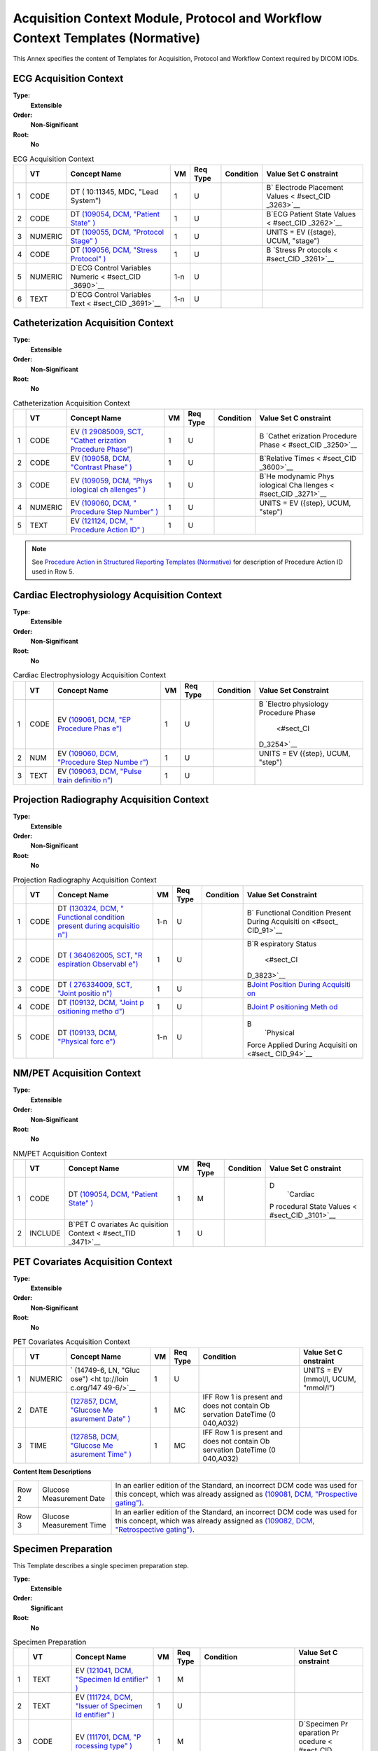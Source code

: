 .. _chapter_C:

Acquisition Context Module, Protocol and Workflow Context Templates (Normative)
===============================================================================

This Annex specifies the content of Templates for Acquisition, Protocol
and Workflow Context required by DICOM IODs.

.. _sect_TemplatesForAcquisitionAndProtocolContext:

.. _sect_TID_3401:

ECG Acquisition Context
~~~~~~~~~~~~~~~~~~~~~~~

**Type:**
   **Extensible**

**Order:**
   **Non-Significant**

**Root:**
   **No**

.. table:: ECG Acquisition Context

   +---+---------+-----------+-----+----------+-----------+-----------+
   |   | VT      | Concept   | VM  | Req Type | Condition | Value Set |
   |   |         | Name      |     |          |           | C         |
   |   |         |           |     |          |           | onstraint |
   +===+=========+===========+=====+==========+===========+===========+
   | 1 | CODE    | DT        | 1   | U        |           | B\ `      |
   |   |         | (         |     |          |           | Electrode |
   |   |         | 10:11345, |     |          |           | Placement |
   |   |         | MDC,      |     |          |           | Values <  |
   |   |         | "Lead     |     |          |           | #sect_CID |
   |   |         | System")  |     |          |           | _3263>`__ |
   +---+---------+-----------+-----+----------+-----------+-----------+
   | 2 | CODE    | DT        | 1   | U        |           | B\ `ECG   |
   |   |         | `(109054, |     |          |           | Patient   |
   |   |         | DCM,      |     |          |           | State     |
   |   |         | "Patient  |     |          |           | Values <  |
   |   |         | State"    |     |          |           | #sect_CID |
   |   |         | ) <#DCM_1 |     |          |           | _3262>`__ |
   |   |         | 09054>`__ |     |          |           |           |
   +---+---------+-----------+-----+----------+-----------+-----------+
   | 3 | NUMERIC | DT        | 1   | U        |           | UNITS =   |
   |   |         | `(109055, |     |          |           | EV        |
   |   |         | DCM,      |     |          |           | ({stage}, |
   |   |         | "Protocol |     |          |           | UCUM,     |
   |   |         | Stage"    |     |          |           | "stage")  |
   |   |         | ) <#DCM_1 |     |          |           |           |
   |   |         | 09055>`__ |     |          |           |           |
   +---+---------+-----------+-----+----------+-----------+-----------+
   | 4 | CODE    | DT        | 1   | U        |           | B         |
   |   |         | `(109056, |     |          |           | \ `Stress |
   |   |         | DCM,      |     |          |           | Pr        |
   |   |         | "Stress   |     |          |           | otocols < |
   |   |         | Protocol" |     |          |           | #sect_CID |
   |   |         | ) <#DCM_1 |     |          |           | _3261>`__ |
   |   |         | 09056>`__ |     |          |           |           |
   +---+---------+-----------+-----+----------+-----------+-----------+
   | 5 | NUMERIC | D\ `ECG   | 1-n | U        |           |           |
   |   |         | Control   |     |          |           |           |
   |   |         | Variables |     |          |           |           |
   |   |         | Numeric < |     |          |           |           |
   |   |         | #sect_CID |     |          |           |           |
   |   |         | _3690>`__ |     |          |           |           |
   +---+---------+-----------+-----+----------+-----------+-----------+
   | 6 | TEXT    | D\ `ECG   | 1-n | U        |           |           |
   |   |         | Control   |     |          |           |           |
   |   |         | Variables |     |          |           |           |
   |   |         | Text <    |     |          |           |           |
   |   |         | #sect_CID |     |          |           |           |
   |   |         | _3691>`__ |     |          |           |           |
   +---+---------+-----------+-----+----------+-----------+-----------+

.. _sect_TID_3403:

Catheterization Acquisition Context
~~~~~~~~~~~~~~~~~~~~~~~~~~~~~~~~~~~

**Type:**
   **Extensible**

**Order:**
   **Non-Significant**

**Root:**
   **No**

.. table:: Catheterization Acquisition Context

   +---+---------+-----------+----+----------+-----------+-----------+
   |   | VT      | Concept   | VM | Req Type | Condition | Value Set |
   |   |         | Name      |    |          |           | C         |
   |   |         |           |    |          |           | onstraint |
   +===+=========+===========+====+==========+===========+===========+
   | 1 | CODE    | EV        | 1  | U        |           | B         |
   |   |         | `(1       |    |          |           | \ `Cathet |
   |   |         | 29085009, |    |          |           | erization |
   |   |         | SCT,      |    |          |           | Procedure |
   |   |         | "Cathet   |    |          |           | Phase <   |
   |   |         | erization |    |          |           | #sect_CID |
   |   |         | Procedure |    |          |           | _3250>`__ |
   |   |         | Phase")   |    |          |           |           |
   |   |         | <http://s |    |          |           |           |
   |   |         | nomed.inf |    |          |           |           |
   |   |         | o/id/1290 |    |          |           |           |
   |   |         | 85009>`__ |    |          |           |           |
   +---+---------+-----------+----+----------+-----------+-----------+
   | 2 | CODE    | EV        | 1  | U        |           | B\        |
   |   |         | `(109058, |    |          |           | `Relative |
   |   |         | DCM,      |    |          |           | Times <   |
   |   |         | "Contrast |    |          |           | #sect_CID |
   |   |         | Phase"    |    |          |           | _3600>`__ |
   |   |         | ) <#DCM_1 |    |          |           |           |
   |   |         | 09058>`__ |    |          |           |           |
   +---+---------+-----------+----+----------+-----------+-----------+
   | 3 | CODE    | EV        | 1  | U        |           | B\ `He    |
   |   |         | `(109059, |    |          |           | modynamic |
   |   |         | DCM,      |    |          |           | Phys      |
   |   |         | "Phys     |    |          |           | iological |
   |   |         | iological |    |          |           | Cha       |
   |   |         | ch        |    |          |           | llenges < |
   |   |         | allenges" |    |          |           | #sect_CID |
   |   |         | ) <#DCM_1 |    |          |           | _3271>`__ |
   |   |         | 09059>`__ |    |          |           |           |
   +---+---------+-----------+----+----------+-----------+-----------+
   | 4 | NUMERIC | EV        | 1  | U        |           | UNITS =   |
   |   |         | `(109060, |    |          |           | EV        |
   |   |         | DCM,      |    |          |           | ({step},  |
   |   |         | "         |    |          |           | UCUM,     |
   |   |         | Procedure |    |          |           | "step")   |
   |   |         | Step      |    |          |           |           |
   |   |         | Number"   |    |          |           |           |
   |   |         | ) <#DCM_1 |    |          |           |           |
   |   |         | 09060>`__ |    |          |           |           |
   +---+---------+-----------+----+----------+-----------+-----------+
   | 5 | TEXT    | EV        | 1  | U        |           |           |
   |   |         | `(121124, |    |          |           |           |
   |   |         | DCM,      |    |          |           |           |
   |   |         | "         |    |          |           |           |
   |   |         | Procedure |    |          |           |           |
   |   |         | Action    |    |          |           |           |
   |   |         | ID"       |    |          |           |           |
   |   |         | ) <#DCM_1 |    |          |           |           |
   |   |         | 21124>`__ |    |          |           |           |
   +---+---------+-----------+----+----------+-----------+-----------+

.. note::

   See `Procedure Action <#sect_TID_3100>`__ in `Structured Reporting
   Templates (Normative) <#chapter_A>`__ for description of Procedure
   Action ID used in Row 5.

.. _sect_TID_3450:

Cardiac Electrophysiology Acquisition Context
~~~~~~~~~~~~~~~~~~~~~~~~~~~~~~~~~~~~~~~~~~~~~

**Type:**
   **Extensible**

**Order:**
   **Non-Significant**

**Root:**
   **No**

.. table:: Cardiac Electrophysiology Acquisition Context

   +---+------+------------+----+----------+-----------+------------+
   |   | VT   | Concept    | VM | Req Type | Condition | Value Set  |
   |   |      | Name       |    |          |           | Constraint |
   +===+======+============+====+==========+===========+============+
   | 1 | CODE | EV         | 1  | U        |           | B          |
   |   |      | `(109061,  |    |          |           | \ `Electro |
   |   |      | DCM, "EP   |    |          |           | physiology |
   |   |      | Procedure  |    |          |           | Procedure  |
   |   |      | Phas       |    |          |           | Phase      |
   |   |      | e") <#DCM_ |    |          |           |  <#sect_CI |
   |   |      | 109061>`__ |    |          |           | D_3254>`__ |
   +---+------+------------+----+----------+-----------+------------+
   | 2 | NUM  | EV         | 1  | U        |           | UNITS = EV |
   |   |      | `(109060,  |    |          |           | ({step},   |
   |   |      | DCM,       |    |          |           | UCUM,      |
   |   |      | "Procedure |    |          |           | "step")    |
   |   |      | Step       |    |          |           |            |
   |   |      | Numbe      |    |          |           |            |
   |   |      | r") <#DCM_ |    |          |           |            |
   |   |      | 109060>`__ |    |          |           |            |
   +---+------+------------+----+----------+-----------+------------+
   | 3 | TEXT | EV         | 1  | U        |           |            |
   |   |      | `(109063,  |    |          |           |            |
   |   |      | DCM,       |    |          |           |            |
   |   |      | "Pulse     |    |          |           |            |
   |   |      | train      |    |          |           |            |
   |   |      | definitio  |    |          |           |            |
   |   |      | n") <#DCM_ |    |          |           |            |
   |   |      | 109063>`__ |    |          |           |            |
   +---+------+------------+----+----------+-----------+------------+

.. _sect_TID_3460:

Projection Radiography Acquisition Context
~~~~~~~~~~~~~~~~~~~~~~~~~~~~~~~~~~~~~~~~~~

**Type:**
   **Extensible**

**Order:**
   **Non-Significant**

**Root:**
   **No**

.. table:: Projection Radiography Acquisition Context

   +---+------+------------+-----+----------+-----------+------------+
   |   | VT   | Concept    | VM  | Req Type | Condition | Value Set  |
   |   |      | Name       |     |          |           | Constraint |
   +===+======+============+=====+==========+===========+============+
   | 1 | CODE | DT         | 1-n | U        |           | B\ `       |
   |   |      | `(130324,  |     |          |           | Functional |
   |   |      | DCM,       |     |          |           | Condition  |
   |   |      | "          |     |          |           | Present    |
   |   |      | Functional |     |          |           | During     |
   |   |      | condition  |     |          |           | Acquisiti  |
   |   |      | present    |     |          |           | on <#sect_ |
   |   |      | during     |     |          |           | CID_91>`__ |
   |   |      | acquisitio |     |          |           |            |
   |   |      | n") <#DCM_ |     |          |           |            |
   |   |      | 130324>`__ |     |          |           |            |
   +---+------+------------+-----+----------+-----------+------------+
   | 2 | CODE | DT         | 1   | U        |           | B\ `R      |
   |   |      | `(         |     |          |           | espiratory |
   |   |      | 364062005, |     |          |           | Status     |
   |   |      | SCT,       |     |          |           |  <#sect_CI |
   |   |      | "R         |     |          |           | D_3823>`__ |
   |   |      | espiration |     |          |           |            |
   |   |      | Observabl  |     |          |           |            |
   |   |      | e") <http: |     |          |           |            |
   |   |      | //snomed.i |     |          |           |            |
   |   |      | nfo/id/364 |     |          |           |            |
   |   |      | 062005>`__ |     |          |           |            |
   +---+------+------------+-----+----------+-----------+------------+
   | 3 | CODE | DT         | 1   | U        |           | B\ `Joint  |
   |   |      | `(         |     |          |           | Position   |
   |   |      | 276334009, |     |          |           | During     |
   |   |      | SCT,       |     |          |           | Acquisiti  |
   |   |      | "Joint     |     |          |           | on <#sect_ |
   |   |      | positio    |     |          |           | CID_92>`__ |
   |   |      | n") <http: |     |          |           |            |
   |   |      | //snomed.i |     |          |           |            |
   |   |      | nfo/id/276 |     |          |           |            |
   |   |      | 334009>`__ |     |          |           |            |
   +---+------+------------+-----+----------+-----------+------------+
   | 4 | CODE | DT         | 1   | U        |           | B\ `Joint  |
   |   |      | `(109132,  |     |          |           | P          |
   |   |      | DCM,       |     |          |           | ositioning |
   |   |      | "Joint     |     |          |           | Meth       |
   |   |      | p          |     |          |           | od <#sect_ |
   |   |      | ositioning |     |          |           | CID_93>`__ |
   |   |      | metho      |     |          |           |            |
   |   |      | d") <#DCM_ |     |          |           |            |
   |   |      | 109132>`__ |     |          |           |            |
   +---+------+------------+-----+----------+-----------+------------+
   | 5 | CODE | DT         | 1-n | U        |           | B\         |
   |   |      | `(109133,  |     |          |           |  `Physical |
   |   |      | DCM,       |     |          |           | Force      |
   |   |      | "Physical  |     |          |           | Applied    |
   |   |      | forc       |     |          |           | During     |
   |   |      | e") <#DCM_ |     |          |           | Acquisiti  |
   |   |      | 109133>`__ |     |          |           | on <#sect_ |
   |   |      |            |     |          |           | CID_94>`__ |
   +---+------+------------+-----+----------+-----------+------------+

.. _sect_TID_3470:

NM/PET Acquisition Context
~~~~~~~~~~~~~~~~~~~~~~~~~~

**Type:**
   **Extensible**

**Order:**
   **Non-Significant**

**Root:**
   **No**

.. table:: NM/PET Acquisition Context

   +---+---------+-----------+----+----------+-----------+-----------+
   |   | VT      | Concept   | VM | Req Type | Condition | Value Set |
   |   |         | Name      |    |          |           | C         |
   |   |         |           |    |          |           | onstraint |
   +===+=========+===========+====+==========+===========+===========+
   | 1 | CODE    | DT        | 1  | M        |           | D\        |
   |   |         | `(109054, |    |          |           |  `Cardiac |
   |   |         | DCM,      |    |          |           | P         |
   |   |         | "Patient  |    |          |           | rocedural |
   |   |         | State"    |    |          |           | State     |
   |   |         | ) <#DCM_1 |    |          |           | Values <  |
   |   |         | 09054>`__ |    |          |           | #sect_CID |
   |   |         |           |    |          |           | _3101>`__ |
   +---+---------+-----------+----+----------+-----------+-----------+
   | 2 | INCLUDE | B\ `PET   | 1  | U        |           |           |
   |   |         | C         |    |          |           |           |
   |   |         | ovariates |    |          |           |           |
   |   |         | Ac        |    |          |           |           |
   |   |         | quisition |    |          |           |           |
   |   |         | Context < |    |          |           |           |
   |   |         | #sect_TID |    |          |           |           |
   |   |         | _3471>`__ |    |          |           |           |
   +---+---------+-----------+----+----------+-----------+-----------+

.. _sect_TID_3471:

PET Covariates Acquisition Context
~~~~~~~~~~~~~~~~~~~~~~~~~~~~~~~~~~

**Type:**
   **Extensible**

**Order:**
   **Non-Significant**

**Root:**
   **No**

.. table:: PET Covariates Acquisition Context

   +---+---------+-----------+----+----------+-----------+-----------+
   |   | VT      | Concept   | VM | Req Type | Condition | Value Set |
   |   |         | Name      |    |          |           | C         |
   |   |         |           |    |          |           | onstraint |
   +===+=========+===========+====+==========+===========+===========+
   | 1 | NUMERIC | `         | 1  | U        |           | UNITS =   |
   |   |         | (14749-6, |    |          |           | EV        |
   |   |         | LN,       |    |          |           | (mmol/l,  |
   |   |         | "Gluc     |    |          |           | UCUM,     |
   |   |         | ose") <ht |    |          |           | "mmol/l") |
   |   |         | tp://loin |    |          |           |           |
   |   |         | c.org/147 |    |          |           |           |
   |   |         | 49-6/>`__ |    |          |           |           |
   +---+---------+-----------+----+----------+-----------+-----------+
   | 2 | DATE    | `(127857, | 1  | MC       | IFF Row 1 |           |
   |   |         | DCM,      |    |          | is        |           |
   |   |         | "Glucose  |    |          | present   |           |
   |   |         | Me        |    |          | and does  |           |
   |   |         | asurement |    |          | not       |           |
   |   |         | Date"     |    |          | contain   |           |
   |   |         | ) <#DCM_1 |    |          | Ob        |           |
   |   |         | 27857>`__ |    |          | servation |           |
   |   |         |           |    |          | DateTime  |           |
   |   |         |           |    |          | (0        |           |
   |   |         |           |    |          | 040,A032) |           |
   +---+---------+-----------+----+----------+-----------+-----------+
   | 3 | TIME    | `(127858, | 1  | MC       | IFF Row 1 |           |
   |   |         | DCM,      |    |          | is        |           |
   |   |         | "Glucose  |    |          | present   |           |
   |   |         | Me        |    |          | and does  |           |
   |   |         | asurement |    |          | not       |           |
   |   |         | Time"     |    |          | contain   |           |
   |   |         | ) <#DCM_1 |    |          | Ob        |           |
   |   |         | 27858>`__ |    |          | servation |           |
   |   |         |           |    |          | DateTime  |           |
   |   |         |           |    |          | (0        |           |
   |   |         |           |    |          | 040,A032) |           |
   +---+---------+-----------+----+----------+-----------+-----------+

**Content Item Descriptions**

+-------+--------------------------+-----------------------------+
| Row 2 | Glucose Measurement Date | In an earlier edition of    |
|       |                          | the Standard, an incorrect  |
|       |                          | DCM code was used for this  |
|       |                          | concept, which was already  |
|       |                          | assigned as `(109081, DCM,  |
|       |                          | "Prospective                |
|       |                          | gating") <#DCM_109081>`__.  |
+-------+--------------------------+-----------------------------+
| Row 3 | Glucose Measurement Time | In an earlier edition of    |
|       |                          | the Standard, an incorrect  |
|       |                          | DCM code was used for this  |
|       |                          | concept, which was already  |
|       |                          | assigned as `(109082, DCM,  |
|       |                          | "Retrospective              |
|       |                          | gating") <#DCM_109082>`__.  |
+-------+--------------------------+-----------------------------+

.. _sect_TID_8001:

Specimen Preparation
~~~~~~~~~~~~~~~~~~~~

This Template describes a single specimen preparation step.

**Type:**
   **Extensible**

**Order:**
   **Significant**

**Root:**
   **No**

.. table:: Specimen Preparation

   +----+----------+-----------+----+----------+-----------+-----------+
   |    | VT       | Concept   | VM | Req Type | Condition | Value Set |
   |    |          | Name      |    |          |           | C         |
   |    |          |           |    |          |           | onstraint |
   +====+==========+===========+====+==========+===========+===========+
   | 1  | TEXT     | EV        | 1  | M        |           |           |
   |    |          | `(121041, |    |          |           |           |
   |    |          | DCM,      |    |          |           |           |
   |    |          | "Specimen |    |          |           |           |
   |    |          | Id        |    |          |           |           |
   |    |          | entifier" |    |          |           |           |
   |    |          | ) <#DCM_1 |    |          |           |           |
   |    |          | 21041>`__ |    |          |           |           |
   +----+----------+-----------+----+----------+-----------+-----------+
   | 2  | TEXT     | EV        | 1  | U        |           |           |
   |    |          | `(111724, |    |          |           |           |
   |    |          | DCM,      |    |          |           |           |
   |    |          | "Issuer   |    |          |           |           |
   |    |          | of        |    |          |           |           |
   |    |          | Specimen  |    |          |           |           |
   |    |          | Id        |    |          |           |           |
   |    |          | entifier" |    |          |           |           |
   |    |          | ) <#DCM_1 |    |          |           |           |
   |    |          | 11724>`__ |    |          |           |           |
   +----+----------+-----------+----+----------+-----------+-----------+
   | 3  | CODE     | EV        | 1  | M        |           | D\        |
   |    |          | `(111701, |    |          |           | `Specimen |
   |    |          | DCM,      |    |          |           | Pr        |
   |    |          | "P        |    |          |           | eparation |
   |    |          | rocessing |    |          |           | Pr        |
   |    |          | type"     |    |          |           | ocedure < |
   |    |          | ) <#DCM_1 |    |          |           | #sect_CID |
   |    |          | 11701>`__ |    |          |           | _8111>`__ |
   +----+----------+-----------+----+----------+-----------+-----------+
   | 4  | DATETIME | DT        | 1  | U        |           |           |
   |    |          | `(111702, |    |          |           |           |
   |    |          | DCM,      |    |          |           |           |
   |    |          | "DateTime |    |          |           |           |
   |    |          | of        |    |          |           |           |
   |    |          | pr        |    |          |           |           |
   |    |          | ocessing" |    |          |           |           |
   |    |          | ) <#DCM_1 |    |          |           |           |
   |    |          | 11702>`__ |    |          |           |           |
   +----+----------+-----------+----+----------+-----------+-----------+
   | 5  | TEXT     | DT        | 1  | U        |           |           |
   |    |          | `(111703, |    |          |           |           |
   |    |          | DCM,      |    |          |           |           |
   |    |          | "P        |    |          |           |           |
   |    |          | rocessing |    |          |           |           |
   |    |          | step      |    |          |           |           |
   |    |          | des       |    |          |           |           |
   |    |          | cription" |    |          |           |           |
   |    |          | ) <#DCM_1 |    |          |           |           |
   |    |          | 11703>`__ |    |          |           |           |
   +----+----------+-----------+----+----------+-----------+-----------+
   | 6  | CODE     | DT        | 1  | U        |           | D\        |
   |    |          | `(111703, |    |          |           | `Specimen |
   |    |          | DCM,      |    |          |           | Pr        |
   |    |          | "P        |    |          |           | eparation |
   |    |          | rocessing |    |          |           | Steps <   |
   |    |          | step      |    |          |           | #sect_CID |
   |    |          | des       |    |          |           | _8113>`__ |
   |    |          | cription" |    |          |           |           |
   |    |          | ) <#DCM_1 |    |          |           |           |
   |    |          | 11703>`__ |    |          |           |           |
   +----+----------+-----------+----+----------+-----------+-----------+
   | 7  | CODE     | DT        | 1  | MC       | IFF Row 3 | B\        |
   |    |          | `(        |    |          | P         | `Specimen |
   |    |          | 17636008, |    |          | rocessing | C         |
   |    |          | SCT,      |    |          | Type      | ollection |
   |    |          | "Specimen |    |          | value is  | Pr        |
   |    |          | Col       |    |          | `(        | ocedure < |
   |    |          | lection") |    |          | 17636008, | #sect_CID |
   |    |          |  <http:// |    |          | SCT,      | _8109>`__ |
   |    |          | snomed.in |    |          | "Specimen |           |
   |    |          | fo/id/176 |    |          | Col       |           |
   |    |          | 36008>`__ |    |          | lection") |           |
   |    |          |           |    |          |  <http:// |           |
   |    |          |           |    |          | snomed.in |           |
   |    |          |           |    |          | fo/id/176 |           |
   |    |          |           |    |          | 36008>`__ |           |
   +----+----------+-----------+----+----------+-----------+-----------+
   | 8  | INCLUDE  | D\        | 1  | MC       | IFF Row 3 |           |
   |    |          | `Specimen |    |          | P         |           |
   |    |          | S         |    |          | rocessing |           |
   |    |          | ampling < |    |          | Type      |           |
   |    |          | #sect_TID |    |          | value is  |           |
   |    |          | _8002>`__ |    |          | `(4       |           |
   |    |          |           |    |          | 33465004, |           |
   |    |          |           |    |          | SCT,      |           |
   |    |          |           |    |          | "Specimen |           |
   |    |          |           |    |          | Sa        |           |
   |    |          |           |    |          | mpling")  |           |
   |    |          |           |    |          | <http://s |           |
   |    |          |           |    |          | nomed.inf |           |
   |    |          |           |    |          | o/id/4334 |           |
   |    |          |           |    |          | 65004>`__ |           |
   +----+----------+-----------+----+----------+-----------+-----------+
   | 9  | INCLUDE  | D\        | 1  | MC       | IFF Row 3 |           |
   |    |          | `Specimen |    |          | P         |           |
   |    |          | S         |    |          | rocessing |           |
   |    |          | taining < |    |          | type      |           |
   |    |          | #sect_TID |    |          | value is  |           |
   |    |          | _8003>`__ |    |          | `(1       |           |
   |    |          |           |    |          | 27790008, |           |
   |    |          |           |    |          | SCT,      |           |
   |    |          |           |    |          | "St       |           |
   |    |          |           |    |          | aining")  |           |
   |    |          |           |    |          | <http://s |           |
   |    |          |           |    |          | nomed.inf |           |
   |    |          |           |    |          | o/id/1277 |           |
   |    |          |           |    |          | 90008>`__ |           |
   +----+----------+-----------+----+----------+-----------+-----------+
   | 10 | CODE     | DT        | 1  | U        |           | B\        |
   |    |          | `(4       |    |          |           | `Specimen |
   |    |          | 30864009, |    |          |           | Fi        |
   |    |          | SCT,      |    |          |           | xatives < |
   |    |          | "Tissue   |    |          |           | #sect_CID |
   |    |          | Fi        |    |          |           | _8114>`__ |
   |    |          | xative")  |    |          |           |           |
   |    |          | <http://s |    |          |           |           |
   |    |          | nomed.inf |    |          |           |           |
   |    |          | o/id/4308 |    |          |           |           |
   |    |          | 64009>`__ |    |          |           |           |
   +----+----------+-----------+----+----------+-----------+-----------+
   | 11 | CODE     | DT        | 1  | U        |           | B\        |
   |    |          | `(4       |    |          |           | `Specimen |
   |    |          | 30863003, |    |          |           | Embedding |
   |    |          | SCT,      |    |          |           | Media <   |
   |    |          | "         |    |          |           | #sect_CID |
   |    |          | Embedding |    |          |           | _8115>`__ |
   |    |          | medium")  |    |          |           |           |
   |    |          | <http://s |    |          |           |           |
   |    |          | nomed.inf |    |          |           |           |
   |    |          | o/id/4308 |    |          |           |           |
   |    |          | 63003>`__ |    |          |           |           |
   +----+----------+-----------+----+----------+-----------+-----------+

**Content Item Descriptions**

+-------+-------------------------------------------------------------+
| Row 1 | For sampling steps (which create a child specimen from a    |
|       | parent), the ID is that of the child specimen. For other    |
|       | preparation steps, the ID of a specimen does not change     |
|       | during the processing.                                      |
+-------+-------------------------------------------------------------+
| Row 2 | The issuer shall be formatted in accordance with the HL7v2  |
|       | Hierarchic Designator Data Type. That format is [           |
|       | *Namespace ID*]^[ *Universal ID*\ ^ *Universal ID Type*],   |
|       | where *Namespace ID*\ identifies an entity within the local |
|       | namespace or domain, *Universal ID*\ is a universal or      |
|       | unique identifier for an entity, and *Universal ID          |
|       | Type*\ specifies the standard format of the Universal ID    |
|       | (see HL7 v2 Section 2.A.33).                                |
+-------+-------------------------------------------------------------+

.. _sect_TID_8002:

Specimen Sampling
~~~~~~~~~~~~~~~~~

**Type:**
   **Extensible**

**Order:**
   **Significant**

**Root:**
   **No**

.. table:: Specimen Sampling

   +----+---------+-----------+----+----------+-----------+-----------+
   |    | VT      | Concept   | VM | Req Type | Condition | Value Set |
   |    |         | Name      |    |          |           | C         |
   |    |         |           |    |          |           | onstraint |
   +====+=========+===========+====+==========+===========+===========+
   | 1  | CODE    | DT        | 1  | M        |           | B\        |
   |    |         | `(111704, |    |          |           | `Specimen |
   |    |         | DCM,      |    |          |           | Sampling  |
   |    |         | "Sampling |    |          |           | Pr        |
   |    |         | Method"   |    |          |           | ocedure < |
   |    |         | ) <#DCM_1 |    |          |           | #sect_CID |
   |    |         | 11704>`__ |    |          |           | _8110>`__ |
   +----+---------+-----------+----+----------+-----------+-----------+
   | 2  | TEXT    | DT        | 1  | M        |           |           |
   |    |         | `(111705, |    |          |           |           |
   |    |         | DCM,      |    |          |           |           |
   |    |         | "Parent   |    |          |           |           |
   |    |         | Specimen  |    |          |           |           |
   |    |         | Id        |    |          |           |           |
   |    |         | entifier" |    |          |           |           |
   |    |         | ) <#DCM_1 |    |          |           |           |
   |    |         | 11705>`__ |    |          |           |           |
   +----+---------+-----------+----+----------+-----------+-----------+
   | 3  | TEXT    | DT        | 1  | U        |           |           |
   |    |         | `(111706, |    |          |           |           |
   |    |         | DCM,      |    |          |           |           |
   |    |         | "Issuer   |    |          |           |           |
   |    |         | of Parent |    |          |           |           |
   |    |         | Specimen  |    |          |           |           |
   |    |         | Id        |    |          |           |           |
   |    |         | entifier" |    |          |           |           |
   |    |         | ) <#DCM_1 |    |          |           |           |
   |    |         | 11706>`__ |    |          |           |           |
   +----+---------+-----------+----+----------+-----------+-----------+
   | 4  | CODE    | DT        | 1  | M        |           | B\        |
   |    |         | `(111707, |    |          |           | `Anatomic |
   |    |         | DCM,      |    |          |           | Pathology |
   |    |         | "Parent   |    |          |           | Specimen  |
   |    |         | specimen  |    |          |           | Types <   |
   |    |         | type"     |    |          |           | #sect_CID |
   |    |         | ) <#DCM_1 |    |          |           | _8103>`__ |
   |    |         | 11707>`__ |    |          |           |           |
   +----+---------+-----------+----+----------+-----------+-----------+
   | 5  | TEXT    | DT        | 1  | U        |           |           |
   |    |         | `(111708, |    |          |           |           |
   |    |         | DCM,      |    |          |           |           |
   |    |         | "Position |    |          |           |           |
   |    |         | Frame of  |    |          |           |           |
   |    |         | R         |    |          |           |           |
   |    |         | eference" |    |          |           |           |
   |    |         | ) <#DCM_1 |    |          |           |           |
   |    |         | 11708>`__ |    |          |           |           |
   +----+---------+-----------+----+----------+-----------+-----------+
   | 6  | TEXT    | DT        | 1  | U        |           |           |
   |    |         | `(111709, |    |          |           |           |
   |    |         | DCM,      |    |          |           |           |
   |    |         | "Location |    |          |           |           |
   |    |         | of        |    |          |           |           |
   |    |         | sampling  |    |          |           |           |
   |    |         | site"     |    |          |           |           |
   |    |         | ) <#DCM_1 |    |          |           |           |
   |    |         | 11709>`__ |    |          |           |           |
   +----+---------+-----------+----+----------+-----------+-----------+
   | 7  | NUMERIC | DT        | 1  | U        |           |           |
   |    |         | `(111710, |    |          |           |           |
   |    |         | DCM,      |    |          |           |           |
   |    |         | "Location |    |          |           |           |
   |    |         | of        |    |          |           |           |
   |    |         | sampling  |    |          |           |           |
   |    |         | site X    |    |          |           |           |
   |    |         | offset"   |    |          |           |           |
   |    |         | ) <#DCM_1 |    |          |           |           |
   |    |         | 11710>`__ |    |          |           |           |
   +----+---------+-----------+----+----------+-----------+-----------+
   | 8  | NUMERIC | DT        | 1  | U        |           |           |
   |    |         | `(111711, |    |          |           |           |
   |    |         | DCM,      |    |          |           |           |
   |    |         | "Location |    |          |           |           |
   |    |         | of        |    |          |           |           |
   |    |         | sampling  |    |          |           |           |
   |    |         | site Y    |    |          |           |           |
   |    |         | offset"   |    |          |           |           |
   |    |         | ) <#DCM_1 |    |          |           |           |
   |    |         | 11711>`__ |    |          |           |           |
   +----+---------+-----------+----+----------+-----------+-----------+
   | 9  | NUMERIC | DT        | 1  | U        |           |           |
   |    |         | `(111712, |    |          |           |           |
   |    |         | DCM,      |    |          |           |           |
   |    |         | "Location |    |          |           |           |
   |    |         | of        |    |          |           |           |
   |    |         | sampling  |    |          |           |           |
   |    |         | site Z    |    |          |           |           |
   |    |         | offset"   |    |          |           |           |
   |    |         | ) <#DCM_1 |    |          |           |           |
   |    |         | 11712>`__ |    |          |           |           |
   +----+---------+-----------+----+----------+-----------+-----------+
   | 10 | IMAGE   | DT        | 1  | U        |           |           |
   |    |         | `(111709, |    |          |           |           |
   |    |         | DCM,      |    |          |           |           |
   |    |         | "Location |    |          |           |           |
   |    |         | of        |    |          |           |           |
   |    |         | sampling  |    |          |           |           |
   |    |         | site"     |    |          |           |           |
   |    |         | ) <#DCM_1 |    |          |           |           |
   |    |         | 11709>`__ |    |          |           |           |
   +----+---------+-----------+----+----------+-----------+-----------+

**Content Item Descriptions**

+----------+----------------------------------------------------------+
| Row 3    | The Issuer of Specimen Identifier shall be formatted in  |
|          | accordance with the HL7 v2 Hierarchic Designator data    |
|          | type (see HL7 v2.6 Section 2.A.33), i.e., [ *Namespace   |
|          | ID*]^[ *Universal ID^Universal ID Type*]                 |
+----------+----------------------------------------------------------+
| Row 5    | Description of coordinate system and origin reference    |
|          | point on parent specimen or parent specimen container    |
|          | used for localizing the sampling site                    |
+----------+----------------------------------------------------------+
| Rows 7-9 | The X, Y and Z locations are used as needed to describe  |
|          | the sampling site; not all may be needed. E.g.,          |
|          | resection from 10 cm along the colon may be described as |
|          | only a Y dimension location.                             |
+----------+----------------------------------------------------------+
| Row 10   | Reference to image of parent specimen localizing the     |
|          | sampling site; may include referenced Presentation State |
|          | object                                                   |
+----------+----------------------------------------------------------+

.. _sect_TID_8003:

Specimen Staining
~~~~~~~~~~~~~~~~~

**Type:**
   **Extensible**

**Order:**
   **Significant**

**Root:**
   **No**

.. table:: Specimen Staining

   +---+------+------------+-----+----------+------------+------------+
   |   | VT   | Concept    | VM  | Req Type | Condition  | Value Set  |
   |   |      | Name       |     |          |            | Constraint |
   +===+======+============+=====+==========+============+============+
   | 1 | CODE | DT         | 1-n | MC       | IF Row 2   | D\         |
   |   |      | `(         |     |          | not        |  `Specimen |
   |   |      | 424361007, |     |          | present    | Stains     |
   |   |      | SCT,       |     |          |            |  <#sect_CI |
   |   |      | "Using     |     |          |            | D_8112>`__ |
   |   |      | substanc   |     |          |            |            |
   |   |      | e") <http: |     |          |            |            |
   |   |      | //snomed.i |     |          |            |            |
   |   |      | nfo/id/424 |     |          |            |            |
   |   |      | 361007>`__ |     |          |            |            |
   +---+------+------------+-----+----------+------------+------------+
   | 2 | TEXT | DT         | 1   | MC       | IF Row 1   |            |
   |   |      | `(         |     |          | not        |            |
   |   |      | 424361007, |     |          | present    |            |
   |   |      | SCT,       |     |          |            |            |
   |   |      | "Using     |     |          |            |            |
   |   |      | substanc   |     |          |            |            |
   |   |      | e") <http: |     |          |            |            |
   |   |      | //snomed.i |     |          |            |            |
   |   |      | nfo/id/424 |     |          |            |            |
   |   |      | 361007>`__ |     |          |            |            |
   +---+------+------------+-----+----------+------------+------------+

.. _sect_TID_8004:

Specimen Localization
~~~~~~~~~~~~~~~~~~~~~

**Type:**
   **Extensible**

**Order:**
   **Significant**

**Root:**
   **No**

.. table:: Specimen Localization

   +---+-----------+-----------+----+----------+-----------+-----------+
   |   | VT        | Concept   | VM | Req Type | Condition | Value Set |
   |   |           | Name      |    |          |           | C         |
   |   |           |           |    |          |           | onstraint |
   +===+===========+===========+====+==========+===========+===========+
   | 1 | TEXT      | DT        | 1  | U        |           |           |
   |   |           | `(111708, |    |          |           |           |
   |   |           | DCM,      |    |          |           |           |
   |   |           | "Position |    |          |           |           |
   |   |           | Frame of  |    |          |           |           |
   |   |           | R         |    |          |           |           |
   |   |           | eference" |    |          |           |           |
   |   |           | ) <#DCM_1 |    |          |           |           |
   |   |           | 11708>`__ |    |          |           |           |
   +---+-----------+-----------+----+----------+-----------+-----------+
   | 2 | TEXT      | DT        | 1  | U        |           |           |
   |   |           | `(111718, |    |          |           |           |
   |   |           | DCM,      |    |          |           |           |
   |   |           | "Location |    |          |           |           |
   |   |           | of        |    |          |           |           |
   |   |           | Specimen" |    |          |           |           |
   |   |           | ) <#DCM_1 |    |          |           |           |
   |   |           | 11718>`__ |    |          |           |           |
   +---+-----------+-----------+----+----------+-----------+-----------+
   | 3 | NUMERIC   | DT        | 1  | U        |           |           |
   |   |           | `(111719, |    |          |           |           |
   |   |           | DCM,      |    |          |           |           |
   |   |           | "Location |    |          |           |           |
   |   |           | of        |    |          |           |           |
   |   |           | Specimen  |    |          |           |           |
   |   |           | X         |    |          |           |           |
   |   |           | offset"   |    |          |           |           |
   |   |           | ) <#DCM_1 |    |          |           |           |
   |   |           | 11719>`__ |    |          |           |           |
   +---+-----------+-----------+----+----------+-----------+-----------+
   | 4 | NUMERIC   | DT        | 1  | U        |           |           |
   |   |           | `(111720, |    |          |           |           |
   |   |           | DCM,      |    |          |           |           |
   |   |           | "Location |    |          |           |           |
   |   |           | of        |    |          |           |           |
   |   |           | Specimen  |    |          |           |           |
   |   |           | Y         |    |          |           |           |
   |   |           | offset"   |    |          |           |           |
   |   |           | ) <#DCM_1 |    |          |           |           |
   |   |           | 11720>`__ |    |          |           |           |
   +---+-----------+-----------+----+----------+-----------+-----------+
   | 5 | NUMERIC   | DT        | 1  | U        |           |           |
   |   |           | `(111721, |    |          |           |           |
   |   |           | DCM,      |    |          |           |           |
   |   |           | "Location |    |          |           |           |
   |   |           | of        |    |          |           |           |
   |   |           | Specimen  |    |          |           |           |
   |   |           | Z         |    |          |           |           |
   |   |           | offset"   |    |          |           |           |
   |   |           | ) <#DCM_1 |    |          |           |           |
   |   |           | 11721>`__ |    |          |           |           |
   +---+-----------+-----------+----+----------+-----------+-----------+
   | 6 | IMAGE     | DT        | 1  | U        |           |           |
   |   |           | `(111718, |    |          |           |           |
   |   |           | DCM,      |    |          |           |           |
   |   |           | "Location |    |          |           |           |
   |   |           | of        |    |          |           |           |
   |   |           | Specimen" |    |          |           |           |
   |   |           | ) <#DCM_1 |    |          |           |           |
   |   |           | 11718>`__ |    |          |           |           |
   +---+-----------+-----------+----+----------+-----------+-----------+
   | 7 | COMPOSITE | DT        | 1  | U        |           | Pre       |
   |   |           | `(111718, |    |          |           | sentation |
   |   |           | DCM,      |    |          |           | State SOP |
   |   |           | "Location |    |          |           | Instance  |
   |   |           | of        |    |          |           | reference |
   |   |           | Specimen" |    |          |           |           |
   |   |           | ) <#DCM_1 |    |          |           |           |
   |   |           | 11718>`__ |    |          |           |           |
   +---+-----------+-----------+----+----------+-----------+-----------+
   | 8 | TEXT      | DT        | 1  | U        |           |           |
   |   |           | `(111723, |    |          |           |           |
   |   |           | DCM,      |    |          |           |           |
   |   |           | "Visual   |    |          |           |           |
   |   |           | Marking   |    |          |           |           |
   |   |           | of        |    |          |           |           |
   |   |           | Specimen" |    |          |           |           |
   |   |           | ) <#DCM_1 |    |          |           |           |
   |   |           | 11723>`__ |    |          |           |           |
   +---+-----------+-----------+----+----------+-----------+-----------+

**Content Item Descriptions**

+----------+----------------------------------------------------------+
| Row 1    | Description of coordinate system and origin reference    |
|          | point used for localizing the Specimen. The value        |
|          | "CURRENT IMAGE " identifies the frame of reference as    |
|          | the pixel space of the Image SOP Instance in which this  |
|          | Content Item occurs.                                     |
+----------+----------------------------------------------------------+
| Row 2    | Description of specimen location, either in absolute     |
|          | terms or relative to the Position Frame Reference of Row |
|          | 1                                                        |
+----------+----------------------------------------------------------+
| Rows 3-5 | Location of specimen (nominal center) relative to the    |
|          | Position Frame Reference of Row 1. The Content Items     |
|          | include the units of measurement (e.g., mm). If Row 1    |
|          | value is "CURRENT IMAGE ", measurement shall be from the |
|          | top left hand corner of the Pixel Data of the SOP        |
|          | Instance, using units of ({pixel}, UCUM, "Pixels").      |
+----------+----------------------------------------------------------+
| Row 6    | Reference to image of container localizing the specimen; |
|          | may include referenced Presentation State object         |
+----------+----------------------------------------------------------+
| Row 7    | Reference to Presentation State object for this SOP      |
|          | Instance, with annotations localizing the specimen       |
+----------+----------------------------------------------------------+
| Row 8    | Description of visual distinguishing identifiers, e.g.,  |
|          | ink, or a particular shape of the specimen               |
+----------+----------------------------------------------------------+

.. _sect_TID_8010:

Slide Imaging Parameters
~~~~~~~~~~~~~~~~~~~~~~~~

This Template describes protocol parameters for a Slide Imaging
Procedure Step. As an extensible Template, additional items may be
included using other concept names from standard or private coding
schemes.

**Type:**
   **Extensible**

**Order:**
   **Significant**

**Root:**
   **No**

.. table:: Slide Imaging Parameters

   +---+---------+-----------+-----+----------+-----------+-----------+
   |   | VT      | Concept   | VM  | Req Type | Condition | Value Set |
   |   |         | Name      |     |          |           | C         |
   |   |         |           |     |          |           | onstraint |
   +===+=========+===========+=====+==========+===========+===========+
   | 1 | CODE    | EV        | 1-n | U        |           | D\ `M     |
   |   |         | `(112706, |     |          |           | icroscopy |
   |   |         | DCM,      |     |          |           | Ill       |
   |   |         | "Ill      |     |          |           | umination |
   |   |         | umination |     |          |           | Method <  |
   |   |         | Method"   |     |          |           | #sect_CID |
   |   |         | ) <#DCM_1 |     |          |           | _8123>`__ |
   |   |         | 12706>`__ |     |          |           |           |
   +---+---------+-----------+-----+----------+-----------+-----------+
   | 2 | NUMERIC | EV        | 1   | UC       | XOR Row 3 | UNITS =   |
   |   |         | `(112707, |     |          |           | EV        |
   |   |         | DCM,      |     |          |           | (         |
   |   |         | "Number   |     |          |           | {planes}, |
   |   |         | of focal  |     |          |           | UCUM,     |
   |   |         | planes"   |     |          |           | "planes") |
   |   |         | ) <#DCM_1 |     |          |           |           |
   |   |         | 12707>`__ |     |          |           |           |
   +---+---------+-----------+-----+----------+-----------+-----------+
   | 3 | CODE    | EV        | 1   | UC       | XOR Row 2 | DT        |
   |   |         | `(112707, |     |          |           | `(112714, |
   |   |         | DCM,      |     |          |           | DCM,      |
   |   |         | "Number   |     |          |           | "Multiple |
   |   |         | of focal  |     |          |           | planes"   |
   |   |         | planes"   |     |          |           | ) <#DCM_1 |
   |   |         | ) <#DCM_1 |     |          |           | 12714>`__ |
   |   |         | 12707>`__ |     |          |           |           |
   +---+---------+-----------+-----+----------+-----------+-----------+
   | 4 | NUMERIC | EV        | 1-n | U        |           | UNITS =   |
   |   |         | `(112708, |     |          |           | EV (um,   |
   |   |         | DCM,      |     |          |           | UCUM,     |
   |   |         | "Focal    |     |          |           | "um")     |
   |   |         | plane Z   |     |          |           |           |
   |   |         | offset"   |     |          |           |           |
   |   |         | ) <#DCM_1 |     |          |           |           |
   |   |         | 12708>`__ |     |          |           |           |
   +---+---------+-----------+-----+----------+-----------+-----------+
   | 5 | CODE    | EV        | 1   | U        |           | D\ `Magn  |
   |   |         | `(112709, |     |          |           | ification |
   |   |         | DCM,      |     |          |           | Se        |
   |   |         | "Magn     |     |          |           | lection < |
   |   |         | ification |     |          |           | #sect_CID |
   |   |         | s         |     |          |           | _8132>`__ |
   |   |         | election" |     |          |           |           |
   |   |         | ) <#DCM_1 |     |          |           |           |
   |   |         | 12709>`__ |     |          |           |           |
   +---+---------+-----------+-----+----------+-----------+-----------+
   | 6 | NUMERIC | EV        | 1-n | U        |           | UNITS =   |
   |   |         | `(112710, |     |          |           | EV (nm,   |
   |   |         | DCM,      |     |          |           | UCUM,     |
   |   |         | "Ill      |     |          |           | "nm")     |
   |   |         | umination |     |          |           |           |
   |   |         | wa        |     |          |           |           |
   |   |         | velength" |     |          |           |           |
   |   |         | ) <#DCM_1 |     |          |           |           |
   |   |         | 12710>`__ |     |          |           |           |
   +---+---------+-----------+-----+----------+-----------+-----------+
   | 7 | CODE    | EV        | 1-n | U        |           | D\ `M     |
   |   |         | `(112711, |     |          |           | icroscopy |
   |   |         | DCM,      |     |          |           | Il        |
   |   |         | "Ill      |     |          |           | luminator |
   |   |         | umination |     |          |           | and       |
   |   |         | spectral  |     |          |           | Sensor    |
   |   |         | band"     |     |          |           | Color <   |
   |   |         | ) <#DCM_1 |     |          |           | #sect_CID |
   |   |         | 12711>`__ |     |          |           | _8122>`__ |
   +---+---------+-----------+-----+----------+-----------+-----------+
   | 8 | CODE    | EV        | 1-n | U        |           | D\ `M     |
   |   |         | `(112712, |     |          |           | icroscopy |
   |   |         | DCM,      |     |          |           | Filter <  |
   |   |         | "Optical  |     |          |           | #sect_CID |
   |   |         | filter    |     |          |           | _8124>`__ |
   |   |         | type"     |     |          |           |           |
   |   |         | ) <#DCM_1 |     |          |           |           |
   |   |         | 12712>`__ |     |          |           |           |
   +---+---------+-----------+-----+----------+-----------+-----------+
   | 9 | CODE    | EV        | 1   | U        |           | D         |
   |   |         | `(112713, |     |          |           | \ `Tissue |
   |   |         | DCM,      |     |          |           | Se        |
   |   |         | "Tissue   |     |          |           | lection < |
   |   |         | selection |     |          |           | #sect_CID |
   |   |         | method"   |     |          |           | _8133>`__ |
   |   |         | ) <#DCM_1 |     |          |           |           |
   |   |         | 12713>`__ |     |          |           |           |
   +---+---------+-----------+-----+----------+-----------+-----------+

.. _sect_TID_8200:

Radiology Reading Task Parameters
~~~~~~~~~~~~~~~~~~~~~~~~~~~~~~~~~

This Template describes parameters for a radiology reading task.

.. note::

   Specialty to Read is nested inside Modality to Read in order to
   facilitate C-FIND matching against both Modality and Specialty.

**Type:**
   **Extensible**

**Order:**
   **Non-Significant**

**Root:**
   **No**

.. table:: Radiology Reading Task Parameters

   +---+----+------+---------+-----+---------+---------+---------+
   |   | NL | VT   | Concept | VM  | Req     | Co      | Value   |
   |   |    |      | Name    |     | Type    | ndition | Set     |
   |   |    |      |         |     |         |         | Con     |
   |   |    |      |         |     |         |         | straint |
   +===+====+======+=========+=====+=========+=========+=========+
   | 1 |    | CODE | EV      | 1   | U       |         | D       |
   |   |    |      | `(      |     |         |         | \ `Acqu |
   |   |    |      | 128002, |     |         |         | isition |
   |   |    |      | DCM,    |     |         |         | Modal   |
   |   |    |      | "M      |     |         |         | ity <#s |
   |   |    |      | odality |     |         |         | ect_CID |
   |   |    |      | to      |     |         |         | _29>`__ |
   |   |    |      | Re      |     |         |         |         |
   |   |    |      | ad") <# |     |         |         |         |
   |   |    |      | DCM_128 |     |         |         |         |
   |   |    |      | 002>`__ |     |         |         |         |
   +---+----+------+---------+-----+---------+---------+---------+
   | 2 | >  | CODE | EV      | 1   | U       |         | D\      |
   |   |    |      | `(      |     |         |         | `Reader |
   |   |    |      | 128003, |     |         |         | S       |
   |   |    |      | DCM,    |     |         |         | pecialt |
   |   |    |      | "Reader |     |         |         | y <#sec |
   |   |    |      | Special |     |         |         | t_CID_7 |
   |   |    |      | ty") <# |     |         |         | 449>`__ |
   |   |    |      | DCM_128 |     |         |         |         |
   |   |    |      | 003>`__ |     |         |         |         |
   +---+----+------+---------+-----+---------+---------+---------+
   | 3 |    | CODE | EV      | 1-n | U       |         | D\ `Re  |
   |   |    |      | `(      |     |         |         | quested |
   |   |    |      | 128004, |     |         |         | Report  |
   |   |    |      | DCM,    |     |         |         | Type    |
   |   |    |      | "M      |     |         |         | s <#sec |
   |   |    |      | odality |     |         |         | t_CID_9 |
   |   |    |      | to      |     |         |         | 233>`__ |
   |   |    |      | Re      |     |         |         |         |
   |   |    |      | ad") <# |     |         |         |         |
   |   |    |      | DCM_128 |     |         |         |         |
   |   |    |      | 004>`__ |     |         |         |         |
   +---+----+------+---------+-----+---------+---------+---------+

.. _sect_TID_15100:

Contrast Agent/Pre-Medication Protocol Context
~~~~~~~~~~~~~~~~~~~~~~~~~~~~~~~~~~~~~~~~~~~~~~

This Template specifies medications to be administered prior to a
diagnostic imaging protocol, imaging contrast agents to be used in the
protocol, and/or bolus agents to be used in the protocol. Each
medication or agent may be modified by a specified route of
administration. The top level Content Items of this Template may appear
in any order in the Protocol Context Sequence, hence the order in this
Template is not significant. There may be significance in the order in
which the Content Items are included in the Protocol Context Sequence,
e.g., the requested order in which pre-medications are to be
administered.

**Type:**
   **Extensible**

**Order:**
   **Non-Significant**

**Root:**
   **No**

.. table:: Contrast Agent/Pre-Medication Protocol Context

   +---+----+------+---------+-----+---------+---------+---------+
   |   | NL | VT   | Concept | VM  | Req     | Co      | Value   |
   |   |    |      | Name    |     | Type    | ndition | Set     |
   |   |    |      |         |     |         |         | Con     |
   |   |    |      |         |     |         |         | straint |
   +===+====+======+=========+=====+=========+=========+=========+
   | 1 |    | CODE | EV      | 1-n | U       |         | B\      |
   |   |    |      | `(      |     |         |         |  `Radio |
   |   |    |      | 123011, |     |         |         | graphic |
   |   |    |      | DCM,    |     |         |         | C       |
   |   |    |      | "       |     |         |         | ontrast |
   |   |    |      | Contras |     |         |         | Ag      |
   |   |    |      | t/Bolus |     |         |         | ent <#s |
   |   |    |      | Age     |     |         |         | ect_CID |
   |   |    |      | nt") <# |     |         |         | _12>`__ |
   |   |    |      | DCM_123 |     |         |         |         |
   |   |    |      | 011>`__ |     |         |         |         |
   +---+----+------+---------+-----+---------+---------+---------+
   | 2 | >  | CODE | EV      | 1   | U       |         | B\      |
   |   |    |      | `(410   |     |         |         |  `Route |
   |   |    |      | 675002, |     |         |         | of      |
   |   |    |      | SCT,    |     |         |         | Admi    |
   |   |    |      | "Route  |     |         |         | nistrat |
   |   |    |      | of      |     |         |         | ion <#s |
   |   |    |      | Admi    |     |         |         | ect_CID |
   |   |    |      | nistrat |     |         |         | _11>`__ |
   |   |    |      | ion") < |     |         |         |         |
   |   |    |      | http:// |     |         |         |         |
   |   |    |      | snomed. |     |         |         |         |
   |   |    |      | info/id |     |         |         |         |
   |   |    |      | /410675 |     |         |         |         |
   |   |    |      | 002>`__ |     |         |         |         |
   +---+----+------+---------+-----+---------+---------+---------+
   | 3 |    | CODE | EV      | 1-n | U       |         |         |
   |   |    |      | `(      |     |         |         |         |
   |   |    |      | 123012, |     |         |         |         |
   |   |    |      | DCM,    |     |         |         |         |
   |   |    |      | "Pre-M  |     |         |         |         |
   |   |    |      | edicati |     |         |         |         |
   |   |    |      | on") <# |     |         |         |         |
   |   |    |      | DCM_123 |     |         |         |         |
   |   |    |      | 012>`__ |     |         |         |         |
   +---+----+------+---------+-----+---------+---------+---------+
   | 4 | >  | CODE | EV      | 1   | U       |         | B\      |
   |   |    |      | `(410   |     |         |         |  `Route |
   |   |    |      | 675002, |     |         |         | of      |
   |   |    |      | SCT,    |     |         |         | Admi    |
   |   |    |      | "Route  |     |         |         | nistrat |
   |   |    |      | of      |     |         |         | ion <#s |
   |   |    |      | Admi    |     |         |         | ect_CID |
   |   |    |      | nistrat |     |         |         | _11>`__ |
   |   |    |      | ion") < |     |         |         |         |
   |   |    |      | http:// |     |         |         |         |
   |   |    |      | snomed. |     |         |         |         |
   |   |    |      | info/id |     |         |         |         |
   |   |    |      | /410675 |     |         |         |         |
   |   |    |      | 002>`__ |     |         |         |         |
   +---+----+------+---------+-----+---------+---------+---------+

.. _sect_TID_15101:

NM/PET Protocol Context
~~~~~~~~~~~~~~~~~~~~~~~

**Type:**
   **Extensible**

**Order:**
   **Significant**

**Root:**
   **No**

.. table:: NM/PET Protocol Context

   +----+----+--------+--------+----+--------+--------+--------+
   |    | NL | VT     | C      | VM | Req    | Con    | Value  |
   |    |    |        | oncept |    | Type   | dition | Set    |
   |    |    |        | Name   |    |        |        | Cons   |
   |    |    |        |        |    |        |        | traint |
   +====+====+========+========+====+========+========+========+
   | 1  |    | CODE   | EV     | 1  | M      |        | B\ `Ra |
   |    |    |        | `(3493 |    |        |        | diopha |
   |    |    |        | 58000, |    |        |        | rmaceu |
   |    |    |        | SCT,   |    |        |        | ticals |
   |    |    |        | "R     |    |        |        |  <#sec |
   |    |    |        | adioph |    |        |        | t_CID_ |
   |    |    |        | armace |    |        |        | 25>`__ |
   |    |    |        | utical |    |        |        |        |
   |    |    |        | ag     |    |        |        | B      |
   |    |    |        | ent")  |    |        |        | \ `PET |
   |    |    |        | <http: |    |        |        | Rad    |
   |    |    |        | //snom |    |        |        | iophar |
   |    |    |        | ed.inf |    |        |        | maceut |
   |    |    |        | o/id/3 |    |        |        | ical < |
   |    |    |        | 493580 |    |        |        | #sect_ |
   |    |    |        | 00>`__ |    |        |        | CID_40 |
   |    |    |        |        |    |        |        | 21>`__ |
   +----+----+--------+--------+----+--------+--------+--------+
   | 2  | >  | CODE   | EV     | 1  | U      |        | B\ `Is |
   |    |    |        | (894   |    |        |        | otopes |
   |    |    |        | 57008, |    |        |        | in     |
   |    |    |        | SCT,   |    |        |        | Ra     |
   |    |    |        | "R     |    |        |        | diopha |
   |    |    |        | adionu |    |        |        | rmaceu |
   |    |    |        | clide) |    |        |        | ticals |
   |    |    |        |        |    |        |        |  <#sec |
   |    |    |        |        |    |        |        | t_CID_ |
   |    |    |        |        |    |        |        | 18>`__ |
   |    |    |        |        |    |        |        |        |
   |    |    |        |        |    |        |        | B      |
   |    |    |        |        |    |        |        | \ `PET |
   |    |    |        |        |    |        |        | Ra     |
   |    |    |        |        |    |        |        | dionuc |
   |    |    |        |        |    |        |        | lide < |
   |    |    |        |        |    |        |        | #sect_ |
   |    |    |        |        |    |        |        | CID_40 |
   |    |    |        |        |    |        |        | 20>`__ |
   +----+----+--------+--------+----+--------+--------+--------+
   | 3  | >  | UIDREF | EV     | 1  | U      |        |        |
   |    |    |        | `(1    |    |        |        |        |
   |    |    |        | 13503, |    |        |        |        |
   |    |    |        | DCM,   |    |        |        |        |
   |    |    |        | "R     |    |        |        |        |
   |    |    |        | adioph |    |        |        |        |
   |    |    |        | armace |    |        |        |        |
   |    |    |        | utical |    |        |        |        |
   |    |    |        | Ad     |    |        |        |        |
   |    |    |        | minist |    |        |        |        |
   |    |    |        | ration |    |        |        |        |
   |    |    |        | Event  |    |        |        |        |
   |    |    |        | UID"   |    |        |        |        |
   |    |    |        | ) <#DC |    |        |        |        |
   |    |    |        | M_1135 |    |        |        |        |
   |    |    |        | 03>`__ |    |        |        |        |
   +----+----+--------+--------+----+--------+--------+--------+
   | 4  | >  | DA     | EV     | 1  | U      |        |        |
   |    |    | TETIME | `(1    |    |        |        |        |
   |    |    |        | 23003, |    |        |        |        |
   |    |    |        | DCM,   |    |        |        |        |
   |    |    |        | "R     |    |        |        |        |
   |    |    |        | adioph |    |        |        |        |
   |    |    |        | armace |    |        |        |        |
   |    |    |        | utical |    |        |        |        |
   |    |    |        | Start  |    |        |        |        |
   |    |    |        | Dat    |    |        |        |        |
   |    |    |        | eTime" |    |        |        |        |
   |    |    |        | ) <#DC |    |        |        |        |
   |    |    |        | M_1230 |    |        |        |        |
   |    |    |        | 03>`__ |    |        |        |        |
   +----+----+--------+--------+----+--------+--------+--------+
   | 5  | >  | DA     | EV     | 1  | U      |        |        |
   |    |    | TETIME | `(1    |    |        |        |        |
   |    |    |        | 23004, |    |        |        |        |
   |    |    |        | DCM,   |    |        |        |        |
   |    |    |        | "R     |    |        |        |        |
   |    |    |        | adioph |    |        |        |        |
   |    |    |        | armace |    |        |        |        |
   |    |    |        | utical |    |        |        |        |
   |    |    |        | Stop   |    |        |        |        |
   |    |    |        | Dat    |    |        |        |        |
   |    |    |        | eTime" |    |        |        |        |
   |    |    |        | ) <#DC |    |        |        |        |
   |    |    |        | M_1230 |    |        |        |        |
   |    |    |        | 04>`__ |    |        |        |        |
   +----+----+--------+--------+----+--------+--------+--------+
   | 6  | >  | N      | EV     | 1  | U      |        | UNITS  |
   |    |    | UMERIC | `(1    |    |        |        | = DT   |
   |    |    |        | 23005, |    |        |        | (cm3,  |
   |    |    |        | DCM,   |    |        |        | UCUM,  |
   |    |    |        | "R     |    |        |        | "cm3") |
   |    |    |        | adioph |    |        |        |        |
   |    |    |        | armace |    |        |        |        |
   |    |    |        | utical |    |        |        |        |
   |    |    |        | V      |    |        |        |        |
   |    |    |        | olume" |    |        |        |        |
   |    |    |        | ) <#DC |    |        |        |        |
   |    |    |        | M_1230 |    |        |        |        |
   |    |    |        | 05>`__ |    |        |        |        |
   +----+----+--------+--------+----+--------+--------+--------+
   | 7  | >  | N      | EV     | 1  | U      |        | UNITS  |
   |    |    | UMERIC | `(1    |    |        |        | = DT   |
   |    |    |        | 23006, |    |        |        | (Bq,   |
   |    |    |        | DCM,   |    |        |        | UCUM,  |
   |    |    |        | "      |    |        |        | "Bq")  |
   |    |    |        | Radion |    |        |        |        |
   |    |    |        | uclide |    |        |        |        |
   |    |    |        | Total  |    |        |        |        |
   |    |    |        | Dose"  |    |        |        |        |
   |    |    |        | ) <#DC |    |        |        |        |
   |    |    |        | M_1230 |    |        |        |        |
   |    |    |        | 06>`__ |    |        |        |        |
   +----+----+--------+--------+----+--------+--------+--------+
   | 8  | >  | N      | EV     | 1  | U      |        | UNITS  |
   |    |    | UMERIC | `(1    |    |        |        | = DT   |
   |    |    |        | 23007, |    |        |        | (B     |
   |    |    |        | DCM,   |    |        |        | q/mol, |
   |    |    |        | "R     |    |        |        | UCUM,  |
   |    |    |        | adioph |    |        |        | "Bq    |
   |    |    |        | armace |    |        |        | /mol") |
   |    |    |        | utical |    |        |        |        |
   |    |    |        | Sp     |    |        |        |        |
   |    |    |        | ecific |    |        |        |        |
   |    |    |        | Act    |    |        |        |        |
   |    |    |        | ivity" |    |        |        |        |
   |    |    |        | ) <#DC |    |        |        |        |
   |    |    |        | M_1230 |    |        |        |        |
   |    |    |        | 07>`__ |    |        |        |        |
   +----+----+--------+--------+----+--------+--------+--------+
   | 9  | >  | CODE   | EV     | 1  | U      |        | B\     |
   |    |    |        | `(4106 |    |        |        | `Route |
   |    |    |        | 75002, |    |        |        | of     |
   |    |    |        | SCT,   |    |        |        | Ad     |
   |    |    |        | "Route |    |        |        | minist |
   |    |    |        | of     |    |        |        | ration |
   |    |    |        | Admin  |    |        |        |  <#sec |
   |    |    |        | istrat |    |        |        | t_CID_ |
   |    |    |        | ion")  |    |        |        | 11>`__ |
   |    |    |        | <http: |    |        |        |        |
   |    |    |        | //snom |    |        |        |        |
   |    |    |        | ed.inf |    |        |        |        |
   |    |    |        | o/id/4 |    |        |        |        |
   |    |    |        | 106750 |    |        |        |        |
   |    |    |        | 02>`__ |    |        |        |        |
   +----+----+--------+--------+----+--------+--------+--------+
   | 10 | >  | N      | EV     | 1  | U      |        | UNITS  |
   |    |    | UMERIC | `(1    |    |        |        | = DT   |
   |    |    |        | 23009, |    |        |        | ({coun |
   |    |    |        | DCM,   |    |        |        | ts}/s, |
   |    |    |        | "      |    |        |        | UCUM   |
   |    |    |        | Radion |    |        |        | "coun  |
   |    |    |        | uclide |    |        |        | ts/s") |
   |    |    |        | S      |    |        |        |        |
   |    |    |        | yringe |    |        |        |        |
   |    |    |        | C      |    |        |        |        |
   |    |    |        | ounts" |    |        |        |        |
   |    |    |        | ) <#DC |    |        |        |        |
   |    |    |        | M_1230 |    |        |        |        |
   |    |    |        | 09>`__ |    |        |        |        |
   +----+----+--------+--------+----+--------+--------+--------+
   | 11 | >  | N      | EV     | 1  | U      |        | UNITS  |
   |    |    | UMERIC | `(1    |    |        |        | = DT   |
   |    |    |        | 23010, |    |        |        | ({coun |
   |    |    |        | DCM,   |    |        |        | ts}/s, |
   |    |    |        | "      |    |        |        | UCUM   |
   |    |    |        | Radion |    |        |        | "coun  |
   |    |    |        | uclide |    |        |        | ts/s") |
   |    |    |        | Re     |    |        |        |        |
   |    |    |        | sidual |    |        |        |        |
   |    |    |        | S      |    |        |        |        |
   |    |    |        | yringe |    |        |        |        |
   |    |    |        | C      |    |        |        |        |
   |    |    |        | ounts" |    |        |        |        |
   |    |    |        | ) <#DC |    |        |        |        |
   |    |    |        | M_1230 |    |        |        |        |
   |    |    |        | 10>`__ |    |        |        |        |
   +----+----+--------+--------+----+--------+--------+--------+
   | 12 |    | N      | EV     | 1  | U      |        | UNITS  |
   |    |    | UMERIC | `(14   |    |        |        | = EV   |
   |    |    |        | 749-6, |    |        |        | (m     |
   |    |    |        | LN,    |    |        |        | mol/l, |
   |    |    |        | "Gluc  |    |        |        | UCUM,  |
   |    |    |        | ose")  |    |        |        | "mm    |
   |    |    |        | <http: |    |        |        | ol/l") |
   |    |    |        | //loin |    |        |        |        |
   |    |    |        | c.org/ |    |        |        |        |
   |    |    |        | 14749- |    |        |        |        |
   |    |    |        | 6/>`__ |    |        |        |        |
   +----+----+--------+--------+----+--------+--------+--------+
   | 13 | >  | DATE   | EV     | 1  | MC     | IFF    |        |
   |    |    |        | `(1    |    |        | Row 12 |        |
   |    |    |        | 27857, |    |        | is     |        |
   |    |    |        | DCM,   |    |        | p      |        |
   |    |    |        | "G     |    |        | resent |        |
   |    |    |        | lucose |    |        | and    |        |
   |    |    |        | Measu  |    |        | does   |        |
   |    |    |        | rement |    |        | not    |        |
   |    |    |        | Date"  |    |        | c      |        |
   |    |    |        | ) <#DC |    |        | ontain |        |
   |    |    |        | M_1278 |    |        | Obser  |        |
   |    |    |        | 57>`__ |    |        | vation |        |
   |    |    |        |        |    |        | Da     |        |
   |    |    |        |        |    |        | teTime |        |
   |    |    |        |        |    |        | (0040  |        |
   |    |    |        |        |    |        | ,A032) |        |
   +----+----+--------+--------+----+--------+--------+--------+
   | 14 | >  | TIME   | EV     | 1  | MC     | IFF    |        |
   |    |    |        | `(1    |    |        | Row 12 |        |
   |    |    |        | 27858, |    |        | is     |        |
   |    |    |        | DCM,   |    |        | p      |        |
   |    |    |        | "G     |    |        | resent |        |
   |    |    |        | lucose |    |        | and    |        |
   |    |    |        | Measu  |    |        | does   |        |
   |    |    |        | rement |    |        | not    |        |
   |    |    |        | Time"  |    |        | c      |        |
   |    |    |        | ) <#DC |    |        | ontain |        |
   |    |    |        | M_1278 |    |        | Obser  |        |
   |    |    |        | 58>`__ |    |        | vation |        |
   |    |    |        |        |    |        | Da     |        |
   |    |    |        |        |    |        | teTime |        |
   |    |    |        |        |    |        | (0040  |        |
   |    |    |        |        |    |        | ,A032) |        |
   +----+----+--------+--------+----+--------+--------+--------+

**Content Item Descriptions**

+--------+--------------------------+-----------------------------+
| Row 13 | Glucose Measurement Date | In an earlier edition of    |
|        |                          | the Standard, an incorrect  |
|        |                          | DCM code was used for this  |
|        |                          | concept, which was already  |
|        |                          | assigned as `(109081, DCM,  |
|        |                          | "Prospective                |
|        |                          | gating") <#DCM_109081>`__.  |
+--------+--------------------------+-----------------------------+
| Row 14 | Glucose Measurement Time | In an earlier edition of    |
|        |                          | the Standard, an incorrect  |
|        |                          | DCM code was used for this  |
|        |                          | concept, which was already  |
|        |                          | assigned as `(109082, DCM,  |
|        |                          | "Retrospective              |
|        |                          | gating") <#DCM_109082>`__.  |
+--------+--------------------------+-----------------------------+

.. _sect_TID_15200:

JJ1017 Protocol Context
~~~~~~~~~~~~~~~~~~~~~~~

This Template defines protocol context concepts to support the
requirements of Japanese Guideline JJ1017. This is expected to be used
with Scheduled or Performed Protocol Codes from Coding Scheme JJ1017-16M
defined in Guideline JJ1017.

**Type:**
   **Extensible**

**Order:**
   **Significant**

**Root:**
   **No**

.. table:: JJ1017 Protocol Context

   +---+----+------+---------+----+---------+---------+---------+
   |   | NL | VT   | Concept | VM | Req     | Co      | Value   |
   |   |    |      | Name    |    | Type    | ndition | Set     |
   |   |    |      |         |    |         |         | Con     |
   |   |    |      |         |    |         |         | straint |
   +===+====+======+=========+====+=========+=========+=========+
   | 1 |    | CODE | EV      | 1  | M       |         | B       |
   |   |    |      | `(      |    |         |         | aseline |
   |   |    |      | 123016, |    |         |         | terms   |
   |   |    |      | DCM,    |    |         |         | from    |
   |   |    |      | "       |    |         |         | Coding  |
   |   |    |      | Imaging |    |         |         | Scheme  |
   |   |    |      | C       |    |         |         | JJ1     |
   |   |    |      | onditio |    |         |         | 017-16S |
   |   |    |      | ns") <# |    |         |         | of      |
   |   |    |      | DCM_123 |    |         |         | JJ1017  |
   |   |    |      | 016>`__ |    |         |         | version |
   |   |    |      |         |    |         |         | 3.0     |
   +---+----+------+---------+----+---------+---------+---------+

.. _sect_TID_15300:

RT Prescription Annotation
~~~~~~~~~~~~~~~~~~~~~~~~~~

The concepts in this TID are topics of advice or information provided by
the prescribing physician for planning, preparation and delivery of
treatment for a prescription.

**Type:**
   **Extensible**

**Order:**
   **Non-Significant**

**Root:**
   **No**

.. table:: RT Prescription Annotation

   +----+--------+--------+--------+----+--------+--------+--------+
   |    | NL     | VT     | C      | VM | Req    | Con    | Value  |
   |    |        |        | oncept |    | Type   | dition | Set    |
   |    |        |        | Name   |    |        |        | Cons   |
   |    |        |        |        |    |        |        | traint |
   +====+========+========+========+====+========+========+========+
   | 1  | TEXT   | EV     | 1      | U  |        |        |        |
   |    |        | `(1    |        |    |        |        |        |
   |    |        | 30022, |        |    |        |        |        |
   |    |        | DCM,   |        |    |        |        |        |
   |    |        | "Rad   |        |    |        |        |        |
   |    |        | iation |        |    |        |        |        |
   |    |        | Cha    |        |    |        |        |        |
   |    |        | racter |        |    |        |        |        |
   |    |        | istics |        |    |        |        |        |
   |    |        | Note"  |        |    |        |        |        |
   |    |        | ) <#DC |        |    |        |        |        |
   |    |        | M_1300 |        |    |        |        |        |
   |    |        | 22>`__ |        |    |        |        |        |
   +----+--------+--------+--------+----+--------+--------+--------+
   | 2  | TEXT   | EV     | 1      | U  |        |        |        |
   |    |        | `(1    |        |    |        |        |        |
   |    |        | 30023, |        |    |        |        |        |
   |    |        | DCM,   |        |    |        |        |        |
   |    |        | "Beam  |        |    |        |        |        |
   |    |        | S      |        |    |        |        |        |
   |    |        | haping |        |    |        |        |        |
   |    |        | Note"  |        |    |        |        |        |
   |    |        | ) <#DC |        |    |        |        |        |
   |    |        | M_1300 |        |    |        |        |        |
   |    |        | 23>`__ |        |    |        |        |        |
   +----+--------+--------+--------+----+--------+--------+--------+
   | 3  | TEXT   | EV     | 1      | U  |        |        |        |
   |    |        | `(1    |        |    |        |        |        |
   |    |        | 30024, |        |    |        |        |        |
   |    |        | DCM,   |        |    |        |        |        |
   |    |        | "Tre   |        |    |        |        |        |
   |    |        | atment |        |    |        |        |        |
   |    |        | Pl     |        |    |        |        |        |
   |    |        | anning |        |    |        |        |        |
   |    |        | Note"  |        |    |        |        |        |
   |    |        | ) <#DC |        |    |        |        |        |
   |    |        | M_1300 |        |    |        |        |        |
   |    |        | 24>`__ |        |    |        |        |        |
   +----+--------+--------+--------+----+--------+--------+--------+
   | 4  | TEXT   | EV     | 1      | U  |        |        |        |
   |    |        | `(1    |        |    |        |        |        |
   |    |        | 30025, |        |    |        |        |        |
   |    |        | DCM,   |        |    |        |        |        |
   |    |        | "S     |        |    |        |        |        |
   |    |        | pecial |        |    |        |        |        |
   |    |        | Pro    |        |    |        |        |        |
   |    |        | cedure |        |    |        |        |        |
   |    |        | Note"  |        |    |        |        |        |
   |    |        | ) <#DC |        |    |        |        |        |
   |    |        | M_1300 |        |    |        |        |        |
   |    |        | 25>`__ |        |    |        |        |        |
   +----+--------+--------+--------+----+--------+--------+--------+
   | 5  | TEXT   | EV     | 1      | U  |        |        |        |
   |    |        | `(1    |        |    |        |        |        |
   |    |        | 30026, |        |    |        |        |        |
   |    |        | DCM,   |        |    |        |        |        |
   |    |        | "P     |        |    |        |        |        |
   |    |        | atient |        |    |        |        |        |
   |    |        | Posit  |        |    |        |        |        |
   |    |        | ioning |        |    |        |        |        |
   |    |        | Note"  |        |    |        |        |        |
   |    |        | ) <#DC |        |    |        |        |        |
   |    |        | M_1300 |        |    |        |        |        |
   |    |        | 26>`__ |        |    |        |        |        |
   +----+--------+--------+--------+----+--------+--------+--------+
   | 6  | TEXT   | EV     | 1      | U  |        |        |        |
   |    |        | `(1    |        |    |        |        |        |
   |    |        | 30028, |        |    |        |        |        |
   |    |        | DCM,   |        |    |        |        |        |
   |    |        | "P     |        |    |        |        |        |
   |    |        | atient |        |    |        |        |        |
   |    |        | Setup  |        |    |        |        |        |
   |    |        | Note"  |        |    |        |        |        |
   |    |        | ) <#DC |        |    |        |        |        |
   |    |        | M_1300 |        |    |        |        |        |
   |    |        | 28>`__ |        |    |        |        |        |
   +----+--------+--------+--------+----+--------+--------+--------+
   | 7  | TEXT   | EV     | 1      | U  |        |        |        |
   |    |        | `(1    |        |    |        |        |        |
   |    |        | 30029, |        |    |        |        |        |
   |    |        | DCM,   |        |    |        |        |        |
   |    |        | "Pr    |        |    |        |        |        |
   |    |        | evious |        |    |        |        |        |
   |    |        | Tre    |        |    |        |        |        |
   |    |        | atment |        |    |        |        |        |
   |    |        | Note"  |        |    |        |        |        |
   |    |        | ) <#DC |        |    |        |        |        |
   |    |        | M_1300 |        |    |        |        |        |
   |    |        | 29>`__ |        |    |        |        |        |
   +----+--------+--------+--------+----+--------+--------+--------+
   | 8  | TEXT   | EV     | 1      | U  |        |        |        |
   |    |        | `(1    |        |    |        |        |        |
   |    |        | 30030, |        |    |        |        |        |
   |    |        | DCM,   |        |    |        |        |        |
   |    |        | "Pl    |        |    |        |        |        |
   |    |        | anning |        |    |        |        |        |
   |    |        | I      |        |    |        |        |        |
   |    |        | maging |        |    |        |        |        |
   |    |        | Note"  |        |    |        |        |        |
   |    |        | ) <#DC |        |    |        |        |        |
   |    |        | M_1300 |        |    |        |        |        |
   |    |        | 30>`__ |        |    |        |        |        |
   +----+--------+--------+--------+----+--------+--------+--------+
   | 9  | TEXT   | EV     | 1      | U  |        |        |        |
   |    |        | `(1    |        |    |        |        |        |
   |    |        | 30031, |        |    |        |        |        |
   |    |        | DCM,   |        |    |        |        |        |
   |    |        | "De    |        |    |        |        |        |
   |    |        | livery |        |    |        |        |        |
   |    |        | Verifi |        |    |        |        |        |
   |    |        | cation |        |    |        |        |        |
   |    |        | Note"  |        |    |        |        |        |
   |    |        | ) <#DC |        |    |        |        |        |
   |    |        | M_1300 |        |    |        |        |        |
   |    |        | 31>`__ |        |    |        |        |        |
   +----+--------+--------+--------+----+--------+--------+--------+
   | 10 | TEXT   | EV     | 1      | U  |        |        |        |
   |    |        | `(1    |        |    |        |        |        |
   |    |        | 30032, |        |    |        |        |        |
   |    |        | DCM,   |        |    |        |        |        |
   |    |        | "Simu  |        |    |        |        |        |
   |    |        | lation |        |    |        |        |        |
   |    |        | Note"  |        |    |        |        |        |
   |    |        | ) <#DC |        |    |        |        |        |
   |    |        | M_1300 |        |    |        |        |        |
   |    |        | 32>`__ |        |    |        |        |        |
   +----+--------+--------+--------+----+--------+--------+--------+
   | 11 | CODE   | DT     | 1-n    | U  |        |        | B      |
   |    |        | `(1    |        |    |        |        | \ `Rad |
   |    |        | 30033, |        |    |        |        | iation |
   |    |        | DCM,   |        |    |        |        | T      |
   |    |        | "Rad   |        |    |        |        | herapy |
   |    |        | iation |        |    |        |        | Part   |
   |    |        | T      |        |    |        |        | icle < |
   |    |        | herapy |        |    |        |        | #sect_ |
   |    |        | Par    |        |    |        |        | CID_95 |
   |    |        | ticle" |        |    |        |        | 25>`__ |
   |    |        | ) <#DC |        |    |        |        |        |
   |    |        | M_1300 |        |    |        |        |        |
   |    |        | 33>`__ |        |    |        |        |        |
   +----+--------+--------+--------+----+--------+--------+--------+
   | 12 | CODE   | DT     | 1-n    | U  |        |        | B      |
   |    |        | `(1    |        |    |        |        | \ `Ion |
   |    |        | 30037, |        |    |        |        | T      |
   |    |        | DCM,   |        |    |        |        | herapy |
   |    |        | "Ion   |        |    |        |        | Part   |
   |    |        | T      |        |    |        |        | icle < |
   |    |        | herapy |        |    |        |        | #sect_ |
   |    |        | Par    |        |    |        |        | CID_95 |
   |    |        | ticle" |        |    |        |        | 26>`__ |
   |    |        | ) <#DC |        |    |        |        |        |
   |    |        | M_1300 |        |    |        |        |        |
   |    |        | 37>`__ |        |    |        |        |        |
   +----+--------+--------+--------+----+--------+--------+--------+
   | 13 | CODE   | DT     | 1-n    | U  |        |        | B\ `B  |
   |    |        | `(1    |        |    |        |        | rachyt |
   |    |        | 30038, |        |    |        |        | herapy |
   |    |        | DCM,   |        |    |        |        | Iso    |
   |    |        | "B     |        |    |        |        | tope < |
   |    |        | rachyt |        |    |        |        | #sect_ |
   |    |        | herapy |        |    |        |        | CID_95 |
   |    |        | Is     |        |    |        |        | 28>`__ |
   |    |        | otope" |        |    |        |        |        |
   |    |        | ) <#DC |        |    |        |        |        |
   |    |        | M_1300 |        |    |        |        |        |
   |    |        | 38>`__ |        |    |        |        |        |
   +----+--------+--------+--------+----+--------+--------+--------+
   | 14 | CODE   | DT     | 1-n    | U  |        |        | B\     |
   |    |        | `(1    |        |    |        |        | `Telet |
   |    |        | 30040, |        |    |        |        | herapy |
   |    |        | DCM,   |        |    |        |        | Iso    |
   |    |        | "Telet |        |    |        |        | tope < |
   |    |        | herapy |        |    |        |        | #sect_ |
   |    |        | Is     |        |    |        |        | CID_95 |
   |    |        | otope" |        |    |        |        | 27>`__ |
   |    |        | ) <#DC |        |    |        |        |        |
   |    |        | M_1300 |        |    |        |        |        |
   |    |        | 40>`__ |        |    |        |        |        |
   +----+--------+--------+--------+----+--------+--------+--------+
   | 15 | N      | DT     | 1-n    | U  |        |        | UNIT   |
   |    | UMERIC | `(1    |        |    |        |        | S=D\ ` |
   |    |        | 30034, |        |    |        |        | Radiot |
   |    |        | DCM,   |        |    |        |        | herapy |
   |    |        | "RT    |        |    |        |        | Tre    |
   |    |        | Beam   |        |    |        |        | atment |
   |    |        | E      |        |    |        |        | Energy |
   |    |        | nergy" |        |    |        |        | Unit < |
   |    |        | ) <#DC |        |    |        |        | #sect_ |
   |    |        | M_1300 |        |    |        |        | CID_95 |
   |    |        | 34>`__ |        |    |        |        | 21>`__ |
   +----+--------+--------+--------+----+--------+--------+--------+
   | 16 | CODE   | DT     | 1-n    | U  |        |        | B\ `   |
   |    |        | `(1    |        |    |        |        | Radiot |
   |    |        | 30035, |        |    |        |        | herapy |
   |    |        | DCM,   |        |    |        |        | Acqui  |
   |    |        | "P     |        |    |        |        | sition |
   |    |        | atient |        |    |        |        | Wo     |
   |    |        | Posit  |        |    |        |        | rkitem |
   |    |        | ioning |        |    |        |        | Defini |
   |    |        | Pro    |        |    |        |        | tion < |
   |    |        | cedure |        |    |        |        | #sect_ |
   |    |        | Note"  |        |    |        |        | CID_92 |
   |    |        | ) <#DC |        |    |        |        | 42>`__ |
   |    |        | M_1300 |        |    |        |        |        |
   |    |        | 35>`__ |        |    |        |        |        |
   +----+--------+--------+--------+----+--------+--------+--------+
   | 17 | TEXT   | EV     | 1      | U  |        |        |        |
   |    |        | `(1    |        |    |        |        |        |
   |    |        | 30036, |        |    |        |        |        |
   |    |        | DCM,   |        |    |        |        |        |
   |    |        | "QA    |        |    |        |        |        |
   |    |        | P      |        |    |        |        |        |
   |    |        | rocess |        |    |        |        |        |
   |    |        | Note"  |        |    |        |        |        |
   |    |        | ) <#DC |        |    |        |        |        |
   |    |        | M_1300 |        |    |        |        |        |
   |    |        | 36>`__ |        |    |        |        |        |
   +----+--------+--------+--------+----+--------+--------+--------+
   | 18 | TEXT   | EV     | 1      | U  |        |        |        |
   |    |        | `(1    |        |    |        |        |        |
   |    |        | 30027, |        |    |        |        |        |
   |    |        | DCM,   |        |    |        |        |        |
   |    |        | "4D    |        |    |        |        |        |
   |    |        | Rad    |        |    |        |        |        |
   |    |        | iation |        |    |        |        |        |
   |    |        | Tre    |        |    |        |        |        |
   |    |        | atment |        |    |        |        |        |
   |    |        | Note"  |        |    |        |        |        |
   |    |        | ) <#DC |        |    |        |        |        |
   |    |        | M_1300 |        |    |        |        |        |
   |    |        | 27>`__ |        |    |        |        |        |
   +----+--------+--------+--------+----+--------+--------+--------+
   | 19 | TEXT   | EV     | 1      | U  |        |        |        |
   |    |        | `(1    |        |    |        |        |        |
   |    |        | 30039, |        |    |        |        |        |
   |    |        | DCM,   |        |    |        |        |        |
   |    |        | "Ad    |        |    |        |        |        |
   |    |        | aptive |        |    |        |        |        |
   |    |        | Rad    |        |    |        |        |        |
   |    |        | iation |        |    |        |        |        |
   |    |        | T      |        |    |        |        |        |
   |    |        | herapy |        |    |        |        |        |
   |    |        | Note"  |        |    |        |        |        |
   |    |        | ) <#DC |        |    |        |        |        |
   |    |        | M_1300 |        |    |        |        |        |
   |    |        | 39>`__ |        |    |        |        |        |
   +----+--------+--------+--------+----+--------+--------+--------+

**Content Item Descriptions**

+---------------------+-----------------------------------------------+
| Rows 11, 12, 13, 14 | The source of radiation to be used for this   |
|                     | RT treatment. More than one source indicates  |
|                     | that the RT treatment may use any combination |
|                     | for treatment. There is no defined            |
|                     | relationship between the entries in Row 11,   |
|                     | 12, 13, 14 and entries in the Rows 15 and 16. |
+---------------------+-----------------------------------------------+
| Row 15              | Including several energies indicates that     |
|                     | they may be used in any combination.          |
+---------------------+-----------------------------------------------+
| Row 16              | The codes identify procedures supporting the  |
|                     | patient positioning process prior to RT       |
|                     | treatment. Including several procedures       |
|                     | indicates that they may be used in any        |
|                     | combination.                                  |
+---------------------+-----------------------------------------------+

.. _sect_TID_15301:

RT Segment Characteristics
~~~~~~~~~~~~~~~~~~~~~~~~~~

**Type:**
   **Extensible**

**Order:**
   **Non-Significant**

**Root:**
   **No**

.. table:: RT Segment Characteristics

   +----+----+--------+--------+-----+--------+--------+--------+
   |    | NL | VT     | C      | VM  | Req    | Con    | Value  |
   |    |    |        | oncept |     | Type   | dition | Set    |
   |    |    |        | Name   |     |        |        | Cons   |
   |    |    |        |        |     |        |        | traint |
   +====+====+========+========+=====+========+========+========+
   | 1  |    | N      | EV     | 1   | U      |        | Units  |
   |    |    | UMERIC | `(1    |     |        |        | = EV   |
   |    |    |        | 30082, |     |        |        | (      |
   |    |    |        | DCM,   |     |        |        | ratio, |
   |    |    |        | "Re    |     |        |        | UCUM,  |
   |    |    |        | lative |     |        |        | "r     |
   |    |    |        | Mass   |     |        |        | atio") |
   |    |    |        | De     |     |        |        |        |
   |    |    |        | nsity" |     |        |        |        |
   |    |    |        | ) <#DC |     |        |        |        |
   |    |    |        | M_1300 |     |        |        |        |
   |    |    |        | 82>`__ |     |        |        |        |
   +----+----+--------+--------+-----+--------+--------+--------+
   | 2  |    | N      | EV     | 1   | U      |        | Units  |
   |    |    | UMERIC | `(1    |     |        |        | = EV   |
   |    |    |        | 30083, |     |        |        | (      |
   |    |    |        | DCM,   |     |        |        | ratio, |
   |    |    |        | "Re    |     |        |        | UCUM,  |
   |    |    |        | lative |     |        |        | "r     |
   |    |    |        | El     |     |        |        | atio") |
   |    |    |        | ectron |     |        |        |        |
   |    |    |        | De     |     |        |        |        |
   |    |    |        | nsity" |     |        |        |        |
   |    |    |        | ) <#DC |     |        |        |        |
   |    |    |        | M_1300 |     |        |        |        |
   |    |    |        | 83>`__ |     |        |        |        |
   +----+----+--------+--------+-----+--------+--------+--------+
   | 3  |    | N      | EV     | 1   | U      |        | Units  |
   |    |    | UMERIC | `(1    |     |        |        | = EV   |
   |    |    |        | 30084, |     |        |        | (1,    |
   |    |    |        | DCM,   |     |        |        | UCUM,  |
   |    |    |        | "Eff   |     |        |        | "no    |
   |    |    |        | ective |     |        |        | u      |
   |    |    |        | Z"     |     |        |        | nits") |
   |    |    |        | ) <#DC |     |        |        |        |
   |    |    |        | M_1300 |     |        |        |        |
   |    |    |        | 84>`__ |     |        |        |        |
   +----+----+--------+--------+-----+--------+--------+--------+
   | 4  |    | N      | EV     | 1   | U      |        | Units  |
   |    |    | UMERIC | `(1    |     |        |        | = EV   |
   |    |    |        | 30085, |     |        |        | (/u,   |
   |    |    |        | DCM,   |     |        |        | UCUM,  |
   |    |    |        | "Eff   |     |        |        | "/u")  |
   |    |    |        | ective |     |        |        |        |
   |    |    |        | Z per  |     |        |        |        |
   |    |    |        | A"     |     |        |        |        |
   |    |    |        | ) <#DC |     |        |        |        |
   |    |    |        | M_1300 |     |        |        |        |
   |    |    |        | 85>`__ |     |        |        |        |
   +----+----+--------+--------+-----+--------+--------+--------+
   | 5  |    | N      | EV     | 1   | U      |        | Units  |
   |    |    | UMERIC | `(1    |     |        |        | = EV   |
   |    |    |        | 30086, |     |        |        | (      |
   |    |    |        | DCM,   |     |        |        | ratio, |
   |    |    |        | "Re    |     |        |        | UCUM,  |
   |    |    |        | lative |     |        |        | "r     |
   |    |    |        | Linear |     |        |        | atio") |
   |    |    |        | St     |     |        |        |        |
   |    |    |        | opping |     |        |        |        |
   |    |    |        | Power" |     |        |        |        |
   |    |    |        | ) <#DC |     |        |        |        |
   |    |    |        | M_1300 |     |        |        |        |
   |    |    |        | 86>`__ |     |        |        |        |
   +----+----+--------+--------+-----+--------+--------+--------+
   | 6  | >  | N      | EV     | 1   | M      |        | Units  |
   |    |    | UMERIC | `(1    |     |        |        | = EV   |
   |    |    |        | 30087, |     |        |        | (MeV,  |
   |    |    |        | DCM,   |     |        |        | UCUM,  |
   |    |    |        | "Ref   |     |        |        | "      |
   |    |    |        | erence |     |        |        | Megael |
   |    |    |        | E      |     |        |        | ectron |
   |    |    |        | nergy" |     |        |        | volt") |
   |    |    |        | ) <#DC |     |        |        |        |
   |    |    |        | M_1300 |     |        |        |        |
   |    |    |        | 87>`__ |     |        |        |        |
   +----+----+--------+--------+-----+--------+--------+--------+
   | 7  |    | N      | EV     | 1   | U      |        | Units  |
   |    |    | UMERIC | `(1    |     |        |        | = EV   |
   |    |    |        | 30088, |     |        |        | (      |
   |    |    |        | DCM,   |     |        |        | ratio, |
   |    |    |        | "      |     |        |        | UCUM,  |
   |    |    |        | Linear |     |        |        | "r     |
   |    |    |        | Cell   |     |        |        | atio") |
   |    |    |        | Kill   |     |        |        |        |
   |    |    |        | F      |     |        |        |        |
   |    |    |        | actor" |     |        |        |        |
   |    |    |        | ) <#DC |     |        |        |        |
   |    |    |        | M_1300 |     |        |        |        |
   |    |    |        | 88>`__ |     |        |        |        |
   +----+----+--------+--------+-----+--------+--------+--------+
   | 8  |    | N      | EV     | 1   | U      |        | Units  |
   |    |    | UMERIC | `(1    |     |        |        | = EV   |
   |    |    |        | 30089, |     |        |        | (      |
   |    |    |        | DCM,   |     |        |        | ratio, |
   |    |    |        | "Qua   |     |        |        | UCUM,  |
   |    |    |        | dratic |     |        |        | "r     |
   |    |    |        | Cell   |     |        |        | atio") |
   |    |    |        | Kill   |     |        |        |        |
   |    |    |        | F      |     |        |        |        |
   |    |    |        | actor" |     |        |        |        |
   |    |    |        | ) <#DC |     |        |        |        |
   |    |    |        | M_1300 |     |        |        |        |
   |    |    |        | 89>`__ |     |        |        |        |
   +----+----+--------+--------+-----+--------+--------+--------+
   | 9  |    | N      | EV     | 1   | U      |        | Units  |
   |    |    | UMERIC | `(1    |     |        |        | = EV   |
   |    |    |        | 30090, |     |        |        | (      |
   |    |    |        | DCM,   |     |        |        | ratio, |
   |    |    |        | "High  |     |        |        | UCUM,  |
   |    |    |        | Dose   |     |        |        | "r     |
   |    |    |        | Fr     |     |        |        | atio") |
   |    |    |        | action |     |        |        |        |
   |    |    |        | Linear |     |        |        |        |
   |    |    |        | Cell   |     |        |        |        |
   |    |    |        | Kill   |     |        |        |        |
   |    |    |        | F      |     |        |        |        |
   |    |    |        | actor" |     |        |        |        |
   |    |    |        | ) <#DC |     |        |        |        |
   |    |    |        | M_1300 |     |        |        |        |
   |    |    |        | 90>`__ |     |        |        |        |
   +----+----+--------+--------+-----+--------+--------+--------+
   | 10 |    | N      | EV     | 1   | U      |        | Units  |
   |    |    | UMERIC | `(1    |     |        |        | = EV   |
   |    |    |        | 30091, |     |        |        | (s,    |
   |    |    |        | DCM,   |     |        |        | UCUM,  |
   |    |    |        | "Hal   |     |        |        | "se    |
   |    |    |        | f-time |     |        |        | cond") |
   |    |    |        | for    |     |        |        |        |
   |    |    |        | Tissue |     |        |        |        |
   |    |    |        | Repair |     |        |        |        |
   |    |    |        | "      |     |        |        |        |
   |    |    |        | ) <#DC |     |        |        |        |
   |    |    |        | M_1300 |     |        |        |        |
   |    |    |        | 91>`__ |     |        |        |        |
   +----+----+--------+--------+-----+--------+--------+--------+
   | 11 |    | N      | EV     | 1   | U      |        | Units  |
   |    |    | UMERIC | `(1    |     |        |        | = EV   |
   |    |    |        | 30092, |     |        |        | (Gy,   |
   |    |    |        | DCM,   |     |        |        | UCUM,  |
   |    |    |        | "High  |     |        |        | "      |
   |    |    |        | Dose   |     |        |        | Gray") |
   |    |    |        | Fr     |     |        |        |        |
   |    |    |        | action |     |        |        |        |
   |    |    |        | Tran   |     |        |        |        |
   |    |    |        | sition |     |        |        |        |
   |    |    |        | Dose"  |     |        |        |        |
   |    |    |        | ) <#DC |     |        |        |        |
   |    |    |        | M_1300 |     |        |        |        |
   |    |    |        | 92>`__ |     |        |        |        |
   +----+----+--------+--------+-----+--------+--------+--------+
   | 12 |    | N      | EV     | 1-n | U      |        | Units  |
   |    |    | UMERIC | `(1    |     |        |        | = EV   |
   |    |    |        | 30093, |     |        |        | (1,    |
   |    |    |        | DCM,   |     |        |        | UCUM,  |
   |    |    |        | "      |     |        |        | "no    |
   |    |    |        | Atomic |     |        |        | u      |
   |    |    |        | N      |     |        |        | nits") |
   |    |    |        | umber" |     |        |        |        |
   |    |    |        | ) <#DC |     |        |        |        |
   |    |    |        | M_1300 |     |        |        |        |
   |    |    |        | 93>`__ |     |        |        |        |
   +----+----+--------+--------+-----+--------+--------+--------+
   | 13 | >  | N      | EV     | 1   | M      |        | Units  |
   |    |    | UMERIC | `(1    |     |        |        | = EV   |
   |    |    |        | 30094, |     |        |        | (      |
   |    |    |        | DCM,   |     |        |        | ratio, |
   |    |    |        | "Ele   |     |        |        | UCUM,  |
   |    |    |        | mental |     |        |        | "r     |
   |    |    |        | Compo  |     |        |        | atio") |
   |    |    |        | sition |     |        |        |        |
   |    |    |        | Atomic |     |        |        |        |
   |    |    |        | Mass   |     |        |        |        |
   |    |    |        | Fra    |     |        |        |        |
   |    |    |        | ction" |     |        |        |        |
   |    |    |        | ) <#DC |     |        |        |        |
   |    |    |        | M_1300 |     |        |        |        |
   |    |    |        | 94>`__ |     |        |        |        |
   +----+----+--------+--------+-----+--------+--------+--------+
   | 14 |    | N      | EV     | 1   | U      |        | Units  |
   |    |    | UMERIC | `(1    |     |        |        | = EV   |
   |    |    |        | 30095, |     |        |        | (      |
   |    |    |        | DCM,   |     |        |        | ratio, |
   |    |    |        | "alpha |     |        |        | UCUM,  |
   |    |    |        | gEUD   |     |        |        | "r     |
   |    |    |        | value" |     |        |        | atio") |
   |    |    |        | ) <#DC |     |        |        |        |
   |    |    |        | M_1300 |     |        |        |        |
   |    |    |        | 95>`__ |     |        |        |        |
   +----+----+--------+--------+-----+--------+--------+--------+

**Content Item Descriptions**

+-------------+-------------------------------------------------------+
| Rows 12, 13 | The value of `(130094, DCM, "Elemental Composition    |
|             | Atomic Mass Fraction") <#DCM_130094>`__ annotates the |
|             | fractional weight of the elements identified by the   |
|             | `(130093, DCM, "Atomic Number") <#DCM_130093>`__ with |
|             | respect to the total mass of the segment. The allowed |
|             | value is in the range of [0, 1].                      |
+-------------+-------------------------------------------------------+

.. _sect_TID_15302:

Patient Support Position Parameters
~~~~~~~~~~~~~~~~~~~~~~~~~~~~~~~~~~~

**Type:**
   **Extensible**

**Order:**
   **Non-Significant**

**Root:**
   **No**

.. table:: Patient Support Position Parameters

   +----+---------+-----------+----+----------+-----------+-----------+
   |    | VT      | Concept   | VM | Req Type | Condition | Value Set |
   |    |         | Name      |    |          |           | C         |
   |    |         |           |    |          |           | onstraint |
   +====+=========+===========+====+==========+===========+===========+
   | 1  | NUMERIC | EV        | 1  | U        |           | Units =   |
   |    |         | `(126802, |    |          |           | EV (deg,  |
   |    |         | DCM,      |    |          |           | UCUM,     |
   |    |         | "IEC61217 |    |          |           | "deg")    |
   |    |         | Table Top |    |          |           |           |
   |    |         | C         |    |          |           |           |
   |    |         | ontinuous |    |          |           |           |
   |    |         | Pitch     |    |          |           |           |
   |    |         | Angle"    |    |          |           |           |
   |    |         | ) <#DCM_1 |    |          |           |           |
   |    |         | 26802>`__ |    |          |           |           |
   +----+---------+-----------+----+----------+-----------+-----------+
   | 2  | NUMERIC | EV        | 1  | U        |           | Units =   |
   |    |         | `(126803, |    |          |           | EV (deg,  |
   |    |         | DCM,      |    |          |           | UCUM,     |
   |    |         | "IEC61217 |    |          |           | "deg")    |
   |    |         | Table Top |    |          |           |           |
   |    |         | C         |    |          |           |           |
   |    |         | ontinuous |    |          |           |           |
   |    |         | Roll      |    |          |           |           |
   |    |         | Angle"    |    |          |           |           |
   |    |         | ) <#DCM_1 |    |          |           |           |
   |    |         | 26803>`__ |    |          |           |           |
   +----+---------+-----------+----+----------+-----------+-----------+
   | 3  | NUMERIC | EV        | 1  | U        |           | Units =   |
   |    |         | `(126801, |    |          |           | EV (deg,  |
   |    |         | DCM,      |    |          |           | UCUM,     |
   |    |         | "IEC61217 |    |          |           | "deg")    |
   |    |         | Patient   |    |          |           |           |
   |    |         | Support   |    |          |           |           |
   |    |         | C         |    |          |           |           |
   |    |         | ontinuous |    |          |           |           |
   |    |         | Yaw       |    |          |           |           |
   |    |         | Angle"    |    |          |           |           |
   |    |         | ) <#DCM_1 |    |          |           |           |
   |    |         | 26801>`__ |    |          |           |           |
   +----+---------+-----------+----+----------+-----------+-----------+
   | 4  | NUMERIC | EV        | 1  | U        |           | Units =   |
   |    |         | `(126804, |    |          |           | EV (mm,   |
   |    |         | DCM,      |    |          |           | UCUM,     |
   |    |         | "IEC61217 |    |          |           | "mm")     |
   |    |         | Table Top |    |          |           |           |
   |    |         | Eccentric |    |          |           |           |
   |    |         | Axis      |    |          |           |           |
   |    |         | Distance" |    |          |           |           |
   |    |         | ) <#DCM_1 |    |          |           |           |
   |    |         | 26804>`__ |    |          |           |           |
   +----+---------+-----------+----+----------+-----------+-----------+
   | 5  | NUMERIC | EV        | 1  | U        |           | Units =   |
   |    |         | `(126805, |    |          |           | EV (deg,  |
   |    |         | DCM,      |    |          |           | UCUM,     |
   |    |         | "IEC61217 |    |          |           | "deg")    |
   |    |         | Table Top |    |          |           |           |
   |    |         | C         |    |          |           |           |
   |    |         | ontinuous |    |          |           |           |
   |    |         | Eccentric |    |          |           |           |
   |    |         | Angle"    |    |          |           |           |
   |    |         | ) <#DCM_1 |    |          |           |           |
   |    |         | 26805>`__ |    |          |           |           |
   +----+---------+-----------+----+----------+-----------+-----------+
   | 6  | NUMERIC | EV        | 1  | U        |           | Units =   |
   |    |         | `(126806, |    |          |           | EV (mm,   |
   |    |         | DCM,      |    |          |           | UCUM,     |
   |    |         | "IEC61217 |    |          |           | "mm")     |
   |    |         | Table Top |    |          |           |           |
   |    |         | Lateral   |    |          |           |           |
   |    |         | Position" |    |          |           |           |
   |    |         | ) <#DCM_1 |    |          |           |           |
   |    |         | 26806>`__ |    |          |           |           |
   +----+---------+-----------+----+----------+-----------+-----------+
   | 7  | NUMERIC | EV        | 1  | U        |           | Units =   |
   |    |         | `(126807, |    |          |           | EV (mm,   |
   |    |         | DCM,      |    |          |           | UCUM,     |
   |    |         | "IEC61217 |    |          |           | "mm")     |
   |    |         | Table Top |    |          |           |           |
   |    |         | Lon       |    |          |           |           |
   |    |         | gitudinal |    |          |           |           |
   |    |         | Position" |    |          |           |           |
   |    |         | ) <#DCM_1 |    |          |           |           |
   |    |         | 26807>`__ |    |          |           |           |
   +----+---------+-----------+----+----------+-----------+-----------+
   | 8  | NUMERIC | EV        | 1  | U        |           | Units =   |
   |    |         | `(126808, |    |          |           | EV (mm,   |
   |    |         | DCM,      |    |          |           | UCUM,     |
   |    |         | "IEC61217 |    |          |           | "mm")     |
   |    |         | Table Top |    |          |           |           |
   |    |         | Vertical  |    |          |           |           |
   |    |         | Position" |    |          |           |           |
   |    |         | ) <#DCM_1 |    |          |           |           |
   |    |         | 26808>`__ |    |          |           |           |
   +----+---------+-----------+----+----------+-----------+-----------+
   | 9  | NUMERIC | EV        | 1  | U        |           | Units =   |
   |    |         | `(126812, |    |          |           | EV (deg,  |
   |    |         | DCM,      |    |          |           | UCUM,     |
   |    |         | "I        |    |          |           | "deg")    |
   |    |         | socentric |    |          |           |           |
   |    |         | Patient   |    |          |           |           |
   |    |         | Support   |    |          |           |           |
   |    |         | C         |    |          |           |           |
   |    |         | ontinuous |    |          |           |           |
   |    |         | Pitch     |    |          |           |           |
   |    |         | Angle"    |    |          |           |           |
   |    |         | ) <#DCM_1 |    |          |           |           |
   |    |         | 26812>`__ |    |          |           |           |
   +----+---------+-----------+----+----------+-----------+-----------+
   | 10 | NUMERIC | EV        | 1  | U        |           | Units =   |
   |    |         | `(126813, |    |          |           | EV (deg,  |
   |    |         | DCM,      |    |          |           | UCUM,     |
   |    |         | "I        |    |          |           | "deg")    |
   |    |         | socentric |    |          |           |           |
   |    |         | Patient   |    |          |           |           |
   |    |         | Support   |    |          |           |           |
   |    |         | C         |    |          |           |           |
   |    |         | ontinuous |    |          |           |           |
   |    |         | Roll      |    |          |           |           |
   |    |         | Angle"    |    |          |           |           |
   |    |         | ) <#DCM_1 |    |          |           |           |
   |    |         | 26813>`__ |    |          |           |           |
   +----+---------+-----------+----+----------+-----------+-----------+
   | 11 | NUMERIC | EV        | 1  | U        |           | Units =   |
   |    |         | `(126814, |    |          |           | EV (deg,  |
   |    |         | DCM,      |    |          |           | UCUM,     |
   |    |         | "I        |    |          |           | "deg")    |
   |    |         | socentric |    |          |           |           |
   |    |         | Patient   |    |          |           |           |
   |    |         | Support   |    |          |           |           |
   |    |         | C         |    |          |           |           |
   |    |         | ontinuous |    |          |           |           |
   |    |         | Yaw       |    |          |           |           |
   |    |         | Angle"    |    |          |           |           |
   |    |         | ) <#DCM_1 |    |          |           |           |
   |    |         | 26814>`__ |    |          |           |           |
   +----+---------+-----------+----+----------+-----------+-----------+
   | 12 | NUMERIC | EV        | 1  | U        |           | Units =   |
   |    |         | `(126815, |    |          |           | EV (mm,   |
   |    |         | DCM,      |    |          |           | UCUM,     |
   |    |         | "I        |    |          |           | "mm")     |
   |    |         | socentric |    |          |           |           |
   |    |         | Patient   |    |          |           |           |
   |    |         | Support   |    |          |           |           |
   |    |         | Lateral   |    |          |           |           |
   |    |         | Position" |    |          |           |           |
   |    |         | ) <#DCM_1 |    |          |           |           |
   |    |         | 26815>`__ |    |          |           |           |
   +----+---------+-----------+----+----------+-----------+-----------+
   | 13 | NUMERIC | EV        | 1  | U        |           | Units =   |
   |    |         | `(126816, |    |          |           | EV (mm,   |
   |    |         | DCM,      |    |          |           | UCUM,     |
   |    |         | "I        |    |          |           | "mm")     |
   |    |         | socentric |    |          |           |           |
   |    |         | Patient   |    |          |           |           |
   |    |         | Support   |    |          |           |           |
   |    |         | Lon       |    |          |           |           |
   |    |         | gitudinal |    |          |           |           |
   |    |         | Position" |    |          |           |           |
   |    |         | ) <#DCM_1 |    |          |           |           |
   |    |         | 26816>`__ |    |          |           |           |
   +----+---------+-----------+----+----------+-----------+-----------+
   | 14 | NUMERIC | EV        | 1  | U        |           | Units =   |
   |    |         | `(126817, |    |          |           | EV (mm,   |
   |    |         | DCM,      |    |          |           | UCUM,     |
   |    |         | "I        |    |          |           | "mm")     |
   |    |         | socentric |    |          |           |           |
   |    |         | Patient   |    |          |           |           |
   |    |         | Support   |    |          |           |           |
   |    |         | Vertical  |    |          |           |           |
   |    |         | Position" |    |          |           |           |
   |    |         | ) <#DCM_1 |    |          |           |           |
   |    |         | 26817>`__ |    |          |           |           |
   +----+---------+-----------+----+----------+-----------+-----------+

.. _sect_TID_15303:

Radiotherapy Treatment Scheduled Processing Parameters
~~~~~~~~~~~~~~~~~~~~~~~~~~~~~~~~~~~~~~~~~~~~~~~~~~~~~~

**Type:**
   **Extensible**

**Order:**
   **Non-Significant**

**Root:**
   **No**

.. table:: Radiotherapy Treatment Scheduled Processing Parameters

   +---+---------+-----------+----+----------+-----------+-----------+
   |   | VT      | Concept   | VM | Req Type | Condition | Value Set |
   |   |         | Name      |    |          |           | C         |
   |   |         |           |    |          |           | onstraint |
   +===+=========+===========+====+==========+===========+===========+
   | 1 | TEXT    | EV        | 1  | U        |           |           |
   |   |         | `(121384, |    |          |           |           |
   |   |         | DCM, "RT  |    |          |           |           |
   |   |         | Plan      |    |          |           |           |
   |   |         | Label"    |    |          |           |           |
   |   |         | ) <#DCM_1 |    |          |           |           |
   |   |         | 21384>`__ |    |          |           |           |
   +---+---------+-----------+----+----------+-----------+-----------+
   | 2 | NUMERIC | EV        | 1  | U        |           | UNIT = EV |
   |   |         | `(121385, |    |          |           | (1, UCUM, |
   |   |         | DCM,      |    |          |           | "no       |
   |   |         | "Current  |    |          |           | units")   |
   |   |         | Fraction  |    |          |           |           |
   |   |         | Number"   |    |          |           |           |
   |   |         | ) <#DCM_1 |    |          |           |           |
   |   |         | 21385>`__ |    |          |           |           |
   +---+---------+-----------+----+----------+-----------+-----------+
   | 3 | NUMERIC | EV        | 1  | U        |           | UNIT = EV |
   |   |         | `(121386, |    |          |           | (1, UCUM, |
   |   |         | DCM,      |    |          |           | "no       |
   |   |         | "Number   |    |          |           | units")   |
   |   |         | of        |    |          |           |           |
   |   |         | Fractions |    |          |           |           |
   |   |         | Planned"  |    |          |           |           |
   |   |         | ) <#DCM_1 |    |          |           |           |
   |   |         | 21386>`__ |    |          |           |           |
   +---+---------+-----------+----+----------+-----------+-----------+
   | 4 | NUMERIC | EV        | 1  | U        |           | UNIT = EV |
   |   |         | `(121387, |    |          |           | (1, UCUM, |
   |   |         | DCM,      |    |          |           | "no       |
   |   |         | "Number   |    |          |           | units")   |
   |   |         | of        |    |          |           |           |
   |   |         | Fractions |    |          |           |           |
   |   |         | C         |    |          |           |           |
   |   |         | ompleted" |    |          |           |           |
   |   |         | ) <#DCM_1 |    |          |           |           |
   |   |         | 21387>`__ |    |          |           |           |
   +---+---------+-----------+----+----------+-----------+-----------+
   | 5 | CODE    | EV        | 1  | U        |           | D\        |
   |   |         | `(121388, |    |          |           |  `Yes-No  |
   |   |         | DCM,      |    |          |           | <#sect_CI |
   |   |         | "C        |    |          |           | D_230>`__ |
   |   |         | hecked-In |    |          |           |           |
   |   |         | Status"   |    |          |           |           |
   |   |         | ) <#DCM_1 |    |          |           |           |
   |   |         | 21388>`__ |    |          |           |           |
   +---+---------+-----------+----+----------+-----------+-----------+

.. _sect_TID_15304:

Radiotherapy Treatment Progress Parameters
~~~~~~~~~~~~~~~~~~~~~~~~~~~~~~~~~~~~~~~~~~

**Type:**
   **Extensible**

**Order:**
   **Non-Significant**

**Root:**
   **No**

.. table:: Radiotherapy Treatment Progress Parameters

   +---+---------+-----------+----+----------+-----------+-----------+
   |   | VT      | Concept   | VM | Req Type | Condition | Value Set |
   |   |         | Name      |    |          |           | C         |
   |   |         |           |    |          |           | onstraint |
   +===+=========+===========+====+==========+===========+===========+
   | 1 | NUMERIC | EV        | 1  | U        |           | UNIT = EV |
   |   |         | `(121389, |    |          |           | (1, UCUM, |
   |   |         | DCM,      |    |          |           | "no       |
   |   |         | "R        |    |          |           | units")   |
   |   |         | eferenced |    |          |           |           |
   |   |         | Beam      |    |          |           |           |
   |   |         | Number"   |    |          |           |           |
   |   |         | ) <#DCM_1 |    |          |           |           |
   |   |         | 21389>`__ |    |          |           |           |
   +---+---------+-----------+----+----------+-----------+-----------+

.. _sect_TID_15400:

Real-World Quantity Definition
~~~~~~~~~~~~~~~~~~~~~~~~~~~~~~

**Type:**
   **Extensible**

**Order:**
   **Non-Significant**

**Root:**
   **No**

.. table:: Real-World Quantity Definition

   +---+----+------+---------+-----+---------+---------+---------+
   |   | NL | VT   | Concept | VM  | Req     | Co      | Value   |
   |   |    |      | Name    |     | Type    | ndition | Set     |
   |   |    |      |         |     |         |         | Con     |
   |   |    |      |         |     |         |         | straint |
   +===+====+======+=========+=====+=========+=========+=========+
   | 1 |    | CODE | DT      | 1   | M       |         | B\ `A   |
   |   |    |      | `(246   |     |         |         | bstract |
   |   |    |      | 205007, |     |         |         | Mul     |
   |   |    |      | SCT,    |     |         |         | ti-dime |
   |   |    |      | "Quant  |     |         |         | nsional |
   |   |    |      | ity") < |     |         |         | Image   |
   |   |    |      | http:// |     |         |         | Model   |
   |   |    |      | snomed. |     |         |         | Co      |
   |   |    |      | info/id |     |         |         | mponent |
   |   |    |      | /246205 |     |         |         | S       |
   |   |    |      | 007>`__ |     |         |         | emantic |
   |   |    |      |         |     |         |         | s <#sec |
   |   |    |      |         |     |         |         | t_CID_7 |
   |   |    |      |         |     |         |         | 180>`__ |
   +---+----+------+---------+-----+---------+---------+---------+
   | 2 |    | CODE | B\ `P   | 1-n | U       |         |         |
   |   |    |      | hysical |     |         |         |         |
   |   |    |      | Q       |     |         |         |         |
   |   |    |      | uantity |     |         |         |         |
   |   |    |      | Des     |     |         |         |         |
   |   |    |      | criptor |     |         |         |         |
   |   |    |      | s <#sec |     |         |         |         |
   |   |    |      | t_CID_9 |     |         |         |         |
   |   |    |      | 000>`__ |     |         |         |         |
   +---+----+------+---------+-----+---------+---------+---------+

**Content Item Descriptions**

+-------+-------------------------------------------------------------+
| Row 1 | This row uses a concept name that specifies the quantified  |
|       | characteristic. It is not required that `(246205007, SCT,   |
|       | "Quantity") <http://snomed.info/id/246205007>`__ be used if |
|       | there is a reason to use a similar concept.                 |
+-------+-------------------------------------------------------------+
| Row 2 | May be concept modifiers, such as `(370129005, SCT,         |
|       | "Measurement Method") <http://snomed.info/id/370129005>`__. |
+-------+-------------------------------------------------------------+

.. _sect_TID_15401:

Real-World Quantity Definition for X-Ray Attenuation Properties
~~~~~~~~~~~~~~~~~~~~~~~~~~~~~~~~~~~~~~~~~~~~~~~~~~~~~~~~~~~~~~~

**Type:**
   **Extensible**

**Order:**
   **Non-Significant**

**Root:**
   **No**

.. table:: Real-World Quantity Definition for X-Ray Attenuation
Properties

   +---+----+---------+---------+----+---------+---------+---------+
   |   | NL | VT      | Concept | VM | Req     | Co      | Value   |
   |   |    |         | Name    |    | Type    | ndition | Set     |
   |   |    |         |         |    |         |         | Con     |
   |   |    |         |         |    |         |         | straint |
   +===+====+=========+=========+====+=========+=========+=========+
   | 1 |    | INCLUDE | D\ `Rea | 1  | M       |         |         |
   |   |    |         | l-World |    |         |         |         |
   |   |    |         | Q       |    |         |         |         |
   |   |    |         | uantity |    |         |         |         |
   |   |    |         | Def     |    |         |         |         |
   |   |    |         | inition |    |         |         |         |
   |   |    |         |  <#sect |    |         |         |         |
   |   |    |         | _TID_15 |    |         |         |         |
   |   |    |         | 400>`__ |    |         |         |         |
   +---+----+---------+---------+----+---------+---------+---------+
   | 2 |    | NUMERIC | EV      | 1  | MC      | IF      | UNITS = |
   |   |    |         | `(DCM,  |    |         | `Rea    | EV      |
   |   |    |         | 130087, |    |         | l-World | ("MeV", |
   |   |    |         | "Re     |    |         | Q       | UCUM,   |
   |   |    |         | ference |    |         | uantity | "Mega   |
   |   |    |         | Ener    |    |         | Def     | electro |
   |   |    |         | gy") <# |    |         | inition | nvolt") |
   |   |    |         | DCM_130 |    |         |  <#sect |         |
   |   |    |         | 087>`__ |    |         | _TID_15 |         |
   |   |    |         |         |    |         | 400>`__ |         |
   |   |    |         |         |    |         | Row 1   |         |
   |   |    |         |         |    |         | Q       |         |
   |   |    |         |         |    |         | uantity |         |
   |   |    |         |         |    |         | value   |         |
   |   |    |         |         |    |         | is      |         |
   |   |    |         |         |    |         | `(      |         |
   |   |    |         |         |    |         | 130086, |         |
   |   |    |         |         |    |         | DCM,    |         |
   |   |    |         |         |    |         | "R      |         |
   |   |    |         |         |    |         | elative |         |
   |   |    |         |         |    |         | Linear  |         |
   |   |    |         |         |    |         | S       |         |
   |   |    |         |         |    |         | topping |         |
   |   |    |         |         |    |         | Pow     |         |
   |   |    |         |         |    |         | er") <# |         |
   |   |    |         |         |    |         | DCM_130 |         |
   |   |    |         |         |    |         | 086>`__ |         |
   +---+----+---------+---------+----+---------+---------+---------+

